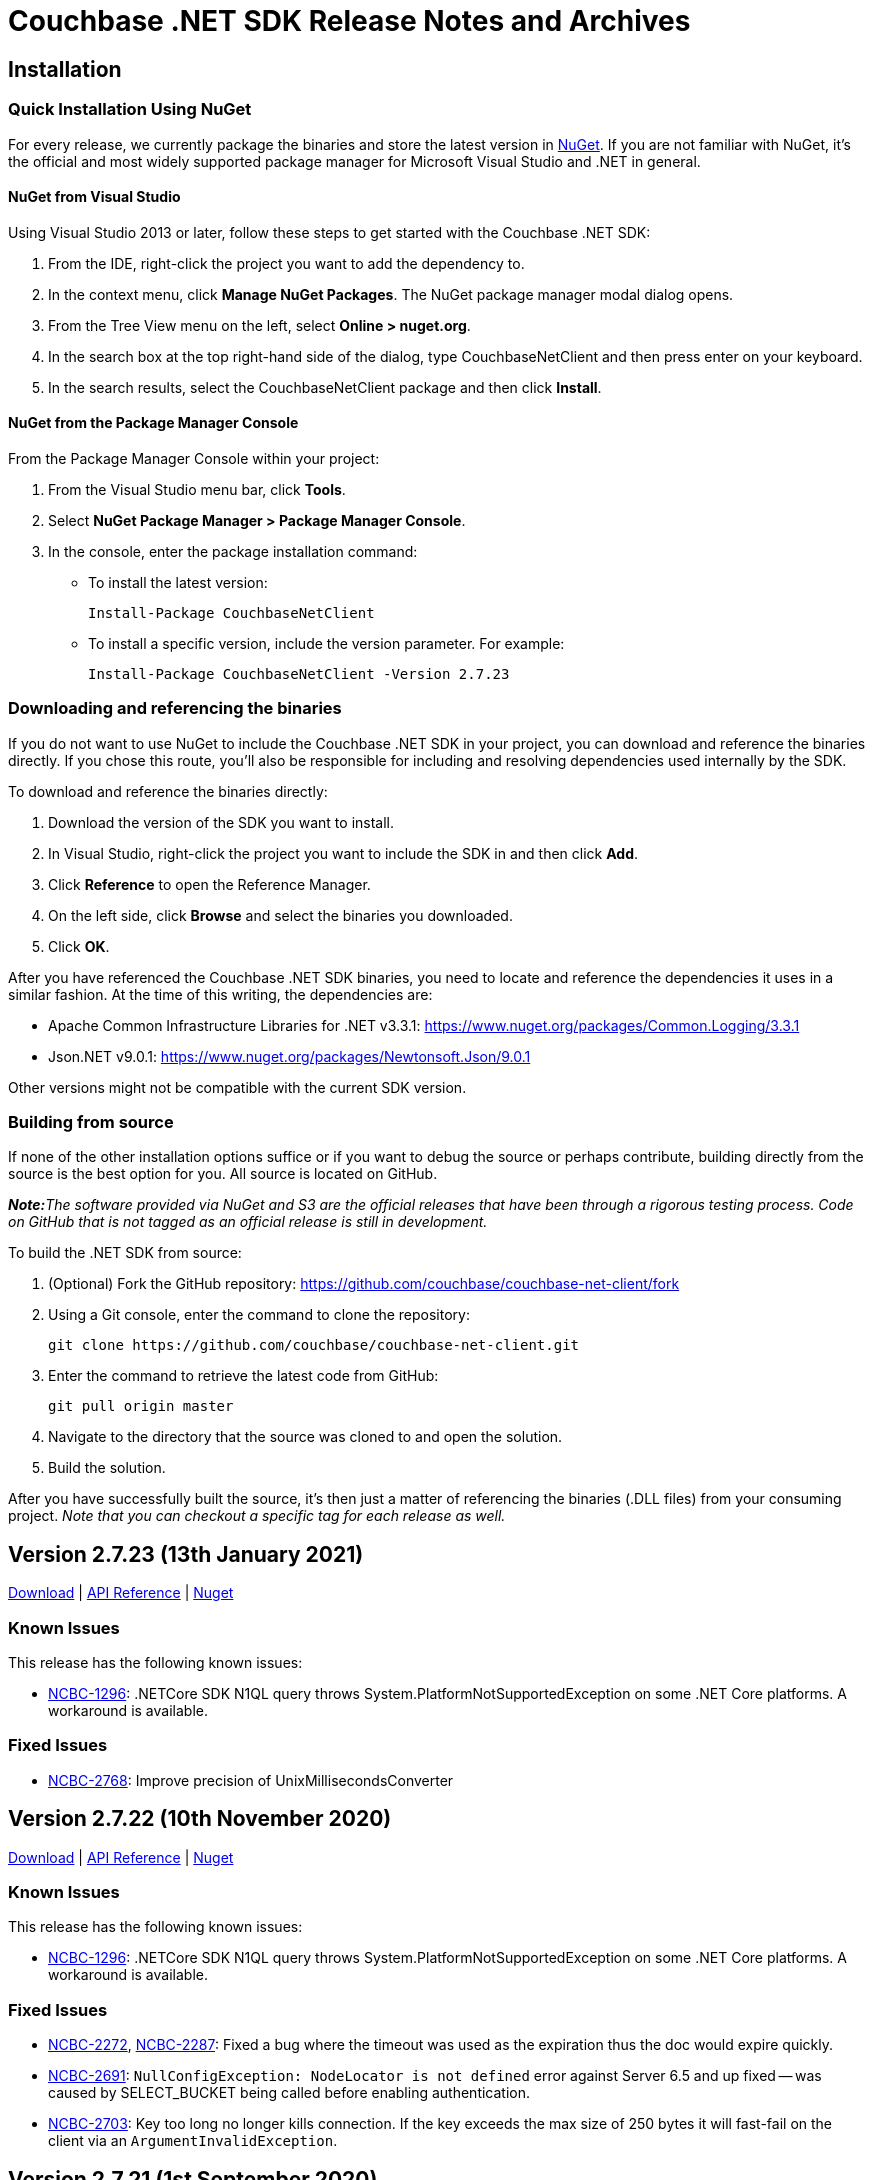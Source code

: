 = Couchbase .NET SDK Release Notes and Archives
:page-partial:
:page-aliases: relnotes-dotnet-sdk,release-notes,download-links,project-docs:migrating-sdk-code-to-3.n,project-docs:sdk-release-notes,4.1@server:sdks:dotnet-2.2/release-notes

// tag::latest[]
== Installation

=== Quick Installation Using NuGet

For every release, we currently package the binaries and store the latest version in https://www.nuget.org/packages/CouchbaseNetClient/[NuGet].
If you are not familiar with NuGet, it's the official and most widely supported package manager for Microsoft Visual Studio and .NET in general.

==== NuGet from Visual Studio

Using Visual Studio 2013 or later, follow these steps to get started with the Couchbase .NET SDK:

. From the IDE, right-click the project you want to add the dependency to.
. In the context menu, click *Manage NuGet Packages*. The NuGet package manager modal dialog opens.
. From the Tree View menu on the left, select *Online > nuget.org*.
. In the search box at the top right-hand side of the dialog, type CouchbaseNetClient and then press enter on your keyboard.
. In the search results, select the CouchbaseNetClient package and then click *Install*.

==== NuGet from the Package Manager Console

From the Package Manager Console within your project:

. From the Visual Studio menu bar, click *Tools*.
. Select *NuGet Package Manager > Package Manager Console*.
. In the console, enter the package installation command:
 ** To install the latest version:

 Install-Package CouchbaseNetClient

 ** To install a specific version, include the version parameter.
For example:

 Install-Package CouchbaseNetClient -Version 2.7.23

=== Downloading and referencing the binaries

If you do not want to use NuGet to include the Couchbase .NET SDK in your project, you can download and reference the binaries directly. If you chose this route, you'll also be responsible for including and resolving dependencies used internally by the SDK.

To download and reference the binaries directly:

. Download the version of the SDK you want to install.
. In Visual Studio, right-click the project you want to include the SDK in and then click *Add*.
. Click *Reference* to open the Reference Manager.
. On the left side, click *Browse* and select the binaries you downloaded.
. Click *OK*.

After you have referenced the Couchbase .NET SDK binaries, you need to locate and reference the dependencies it uses in a similar fashion. At the time of this writing, the dependencies are:

* Apache Common Infrastructure Libraries for .NET
v3.3.1: https://www.nuget.org/packages/Common.Logging/3.3.1
* Json.NET
v9.0.1: https://www.nuget.org/packages/Newtonsoft.Json/8.0.3[https://www.nuget.org/packages/Newtonsoft.Json/9.0.1]

Other versions might not be compatible with the current SDK version.

=== Building from source

If none of the other installation options suffice or if you want to debug the source or perhaps contribute, building directly from the source is the best option for you. All source is located on GitHub.

_**Note:**The software provided via NuGet and S3 are the official releases that have been through a rigorous testing process.
Code on GitHub that is not tagged as an official release is still in development._

To build the .NET SDK from source:

. (Optional) Fork the GitHub repository:
https://github.com/couchbase/couchbase-net-client/fork
. Using a Git console, enter the command to clone the repository:

 git clone https://github.com/couchbase/couchbase-net-client.git

. Enter the command to retrieve the latest code from GitHub:

 git pull origin master

. Navigate to the directory that the source was cloned to and open the solution.
. Build the solution.

After you have successfully built the source, it's then just a matter of referencing the binaries (.DLL files) from your consuming project.
_Note that you can checkout a specific tag for each release as well._

== Version 2.7.23 (13th January 2021)

https://packages.couchbase.com/clients/net/2.7/Couchbase-Net-Client-2.7.23.zip[Download] |
http://docs.couchbase.com/sdk-api/couchbase-net-client-2.7.23[API Reference] |
https://www.nuget.org/packages/CouchbaseNetClient/2.7.23[Nuget]

=== Known Issues
This release has the following known issues:

* https://issues.couchbase.com/browse/NCBC-1296[NCBC-1296]:
.NETCore SDK N1QL query throws System.PlatformNotSupportedException on some .NET Core platforms.
 A workaround is available.

=== Fixed Issues

* https://issues.couchbase.com/browse/NCBC-2768[NCBC-2768]:
Improve precision of UnixMillisecondsConverter

== Version 2.7.22 (10th November 2020)

https://packages.couchbase.com/clients/net/2.7/Couchbase-Net-Client-2.7.22.zip[Download] |
http://docs.couchbase.com/sdk-api/couchbase-net-client-2.7.22[API Reference] |
https://www.nuget.org/packages/CouchbaseNetClient/2.7.22[Nuget]

=== Known Issues
This release has the following known issues:

* https://issues.couchbase.com/browse/NCBC-1296[NCBC-1296]:
.NETCore SDK N1QL query throws System.PlatformNotSupportedException on some .NET Core platforms.
 A workaround is available.

=== Fixed Issues

* https://issues.couchbase.com/browse/NCBC-2272[NCBC-2272], 
https://issues.couchbase.com/browse/NCBC-2287[NCBC-2287]:
Fixed a bug where the timeout was used as the expiration thus the doc would expire quickly.
* https://issues.couchbase.com/browse/NCBC-2691[NCBC-2691]:
`NullConfigException: NodeLocator is not defined` error against Server 6.5 and up fixed -- was caused by SELECT_BUCKET being called before enabling authentication.
* https://issues.couchbase.com/browse/NCBC-2703[NCBC-2703]:
Key too long no longer kills connection.
If the key exceeds the max size of 250 bytes it will fast-fail on the client via an `ArgumentInvalidException`.

== Version 2.7.21 (1st September 2020)

https://packages.couchbase.com/clients/net/2.7/Couchbase-Net-Client-2.7.21.zip[Download] | 
http://docs.couchbase.com/sdk-api/couchbase-net-client-2.7.21[API Reference] |
https://www.nuget.org/packages/CouchbaseNetClient/2.7.21[Nuget]

=== Known Issues
This release has the following known issues:

* https://issues.couchbase.com/browse/NCBC-1296[NCBC-1296]:
.NETCore SDK N1QL query throws System.PlatformNotSupportedException on some .NET Core platforms.
 A workaround is available.
* https://issues.couchbase.com/browse/NCBC-1502[NCBC-1502]:
Certain Prepared statements could produce _Fatal error: unexpected end of JSON input_.

=== Fixed Issues

* https://issues.couchbase.com/browse/NCBC-2616[NCBC-2616]: 
Fixed a bug where the stream writer is causing the recyclable memory stream to be disposed prior to the `ToArray` call being made.
* https://issues.couchbase.com/browse/NCBC-2629[NCBC-2629]: 
Added Raw parameter to SearchParams.

== Version 2.7.20 (6th August 2020)

https://packages.couchbase.com/clients/net/2.7/Couchbase-Net-Client-2.7.20.zip[Download] | 
// http://docs.couchbase.com/sdk-api/couchbase-net-client-2.7.20[API Reference] |
https://www.nuget.org/packages/CouchbaseNetClient/2.7.20[Nuget]

=== Known Issues
This release has the following known issues:

* https://issues.couchbase.com/browse/NCBC-1296[NCBC-1296]:
.NETCore SDK N1QL query throws System.PlatformNotSupportedException on some .NET Core platforms.
 A workaround is available.
* https://issues.couchbase.com/browse/NCBC-1502[NCBC-1502]:
Certain Prepared statements could produce _Fatal error: unexpected end of JSON input_.

=== Fixed Issues

* https://issues.couchbase.com/browse/NCBC-2624[NCBC-2624]: Not connected to any bucket/NO_BUCKET

== Version 2.7.19 (6th August 2020) - delisted in NuGet - use 2.7.20 instead
https://packages.couchbase.com/clients/net/2.7/Couchbase-Net-Client-2.7.19.zip[Download] | 
// http://docs.couchbase.com/sdk-api/couchbase-net-client-2.7.19[API Reference] |
https://www.nuget.org/packages/CouchbaseNetClient/2.7.19[Nuget]

=== Known Issues
This release has the following known issues:

* https://issues.couchbase.com/browse/NCBC-1296[NCBC-1296]:
.NETCore SDK N1QL query throws System.PlatformNotSupportedException on some .NET Core platforms.
 A workaround is available.
* https://issues.couchbase.com/browse/NCBC-1502[NCBC-1502]:
Certain Prepared statements could produce _Fatal error: unexpected end of JSON input_.

=== Fixed Issues

* https://issues.couchbase.com/browse/NCBC-2554[NCBC-2554]: Remove authzid in 2.7.x branch
* https://issues.couchbase.com/browse/NCBC-2607[NCBC-2607]: VBucketServerMap.EnsureIPEndPointsAreLoaded Not Thread Safe
* https://issues.couchbase.com/browse/NCBC-2613[NCBC-2613]: Ensure exception thrown by config thread is handled
* https://issues.couchbase.com/browse/NCBC-2615[NCBC-2615]: Potential unexpected response code on timeout

== Version 2.7.18 (9th June 2020)

https://packages.couchbase.com/clients/net/2.7/Couchbase-Net-Client-2.7.18.zip[Download] | 
// http://docs.couchbase.com/sdk-api/couchbase-net-client-2.7.18[API Reference] |
https://www.nuget.org/packages/CouchbaseNetClient/2.7.18[Nuget]

=== Known Issues
This release has the following known issues:

* https://issues.couchbase.com/browse/NCBC-1296[NCBC-1296]:
.NETCore SDK N1QL query throws System.PlatformNotSupportedException on some .NET Core platforms.
 A workaround is available.
* https://issues.couchbase.com/browse/NCBC-1502[NCBC-1502]:
Certain Prepared statements could produce _Fatal error: unexpected end of JSON input_.

=== Fixed Issues

* https://issues.couchbase.com/browse/NCBC-2527[NCBC-2527]:
.NETCore SDK N1QL query throws System.PlatformNotSupportedException on some .NET Core platforms.
 A workaround is available.
* https://issues.couchbase.com/browse/NCBC-2423[NCBC-2423]:
Certain Prepared statements could produce _Fatal error: unexpected end of JSON input_.

== Version 2.7.17 (5th May 2020)

https://packages.couchbase.com/clients/net/2.7/Couchbase-Net-Client-2.7.17.zip[Download] | 
// http://docs.couchbase.com/sdk-api/couchbase-net-client-2.7.17[API Reference] |
https://www.nuget.org/packages/CouchbaseNetClient/2.7.17[Nuget]

=== Known Issues
This release has the following known issues:

* https://issues.couchbase.com/browse/NCBC-1296[NCBC-1296]:
.NETCore SDK N1QL query throws System.PlatformNotSupportedException on some .NET Core platforms.
 A workaround is available.
* https://issues.couchbase.com/browse/NCBC-1502[NCBC-1502]:
Certain Prepared statements could produce _Fatal error: unexpected end of JSON input_.

=== Fixed Issues

* https://issues.couchbase.com/browse/NCBC-1945[NCBC-1945]: 
The SDK client was failing to apply new a rev map when using HTTP bootstrap.
This has been fixed and the http config handler will now process new configs from the server.
* https://issues.couchbase.com/browse/NCBC-2465[NCBC-2465]: 
Ping now records failures for non-KV services.
* https://issues.couchbase.com/browse/NCBC-2361[NCBC-2361]: 
The SDK client no longer exports fuzziness or prefix_length when values less than 1.
This enables search for an exact value in FTS with Server 6.5, which does not accept a fuzziness value of 0.

== Version 2.7.16 (11th Feb 2020)

https://packages.couchbase.com/clients/net/2.7/Couchbase-Net-Client-2.7.16.zip[Download] | http://docs.couchbase.com/sdk-api/couchbase-net-client-2.7.16[API Reference] | https://www.nuget.org/packages/CouchbaseNetClient/2.7.16[Nuget]

=== Known Issues
This release has the following known issues:

* https://issues.couchbase.com/browse/NCBC-1296[NCBC-1296]:
.NETCore SDK N1QL query throws System.PlatformNotSupportedException on some .NET Core platforms.
 A workaround is available.
* https://issues.couchbase.com/browse/NCBC-1502[NCBC-1502]:
Certain Prepared statements could produce _Fatal error: unexpected end of JSON input_.

=== Fixed Issues

* https://issues.couchbase.com/browse/NCBC-2200[NCBC-2200]: 
Thrown `SendTimeoutExpiredException` was not closing the connection.
This connection closure should now be handled gracefully.
* https://issues.couchbase.com/browse/NCBC-2235[NCBC-2235]: 
`MultiLookup` was failing if more than one lookup spec was added.
`GetResultWithValue` now calls `GetMultiValues` instead of `GetValue`, so `MultipleLookupIn` operations specs can be chained.
* https://issues.couchbase.com/browse/NCBC-2342[NCBC-2342]: 
`Couchbase.IO.SharedConnectionPools.Acquire` was sometimes throwing an  `IndexIndexOutOfRangeException`.
Parallel connection pool initialization has been reverted to ensure this no longer occurs.


== Version 2.7.15 (5th Dec 2019)

https://packages.couchbase.com/clients/net/2.7/Couchbase-Net-Client-2.7.15.zip[Download] | http://docs.couchbase.com/sdk-api/couchbase-net-client-2.7.15[API Reference] | https://www.nuget.org/packages/CouchbaseNetClient/2.7.15[Nuget]

=== Known Issues
This release has the following known issues:

* https://issues.couchbase.com/browse/NCBC-1296[NCBC-1296]:
.NETCore SDK N1QL query throws System.PlatformNotSupportedException on some .NET Core platforms.
 A workaround is available.
* https://issues.couchbase.com/browse/NCBC-1502[NCBC-1502]:
Certain Prepared statements could produce _Fatal error: unexpected end of JSON input_.

=== Fixed Issues

* https://issues.couchbase.com/browse/NCBC-2179[NCBC-2179]: 
In certain circumstances, `LookupIn` did not correctly parse the config returned by NMVB (Not My VBucket).
This should no longer occur.
* https://issues.couchbase.com/browse/NCBC-2192[NCBC-2192]: 
Sub-document remove no longer encodes null value as a literal string -- so no longer triggers server invalid arguments.

=== New Features and Behavioral Changes

* https://issues.couchbase.com/browse/NCBC-2198[NCBC-2198]: 
Created additional Sub-Document test to verify https://issues.couchbase.com/browse/NCBC-2038[NCBC-2038].

NOTE: 2.7.14 has a packaging issue, and is unlisted on NuGet.

== Version 2.7.13 (5th Nov 2019)

https://packages.couchbase.com/clients/net/2.7/Couchbase-Net-Client-2.7.13.zip[Download] | http://docs.couchbase.com/sdk-api/couchbase-net-client-2.7.13[API Reference] | https://www.nuget.org/packages/CouchbaseNetClient/2.7.13[Nuget]

=== Known Issues
This release has the following known issues:

* https://issues.couchbase.com/browse/NCBC-1296[NCBC-1296]:
.NETCore SDK N1QL query throws System.PlatformNotSupportedException on some .NET Core platforms.
 A workaround is available.
* https://issues.couchbase.com/browse/NCBC-1502[NCBC-1502]:
Certain Prepared statements could produce _Fatal error: unexpected end of JSON input_.

=== Fixed Issues

* https://issues.couchbase.com/browse/NCBC-2146[NCBC-2146]: 
When the `SslConnection.Send` was called, it released itself from the ConnectionPool.
This is no longer the case, and the connection should now rely on the connection pool to deal with both acquiring and releasing connection.
* https://issues.couchbase.com/browse/NCBC-2152[NCBC-2152]: 
`SslConnection` now cleans up correctly, no longer suppressing finalizer method when not in DEBUG mode.
* https://issues.couchbase.com/browse/NCBC-2159[NCBC-2159]: 
A task awaiter is now configured by SslConnection to ensure no blocking when it calls SendAsync.

=== New Features and Behavioral Changes

* https://issues.couchbase.com/browse/NCBC-2148[NCBC-2148]: 
When a connection pool calls `Initialize`, it now bootstraps the connections in parallel to improve startup time.
* https://issues.couchbase.com/browse/NCBC-2163[NCBC-2163]: 
The SDK no longer hops to an async path when executing synchronous operations using SSL.

== Version 2.7.12 (13th Sept 2019)

https://packages.couchbase.com/clients/net/2.5/Couchbase-Net-Client-2.7.12.zip[Download] | http://docs.couchbase.com/sdk-api/couchbase-net-client-2.7.12[API Reference] | https://www.nuget.org/packages/CouchbaseNetClient/2.7.12[Nuget]

=== Known Issues
This release has the following known issues:

* https://issues.couchbase.com/browse/NCBC-1296[NCBC-1296]:
.NETCore SDK N1QL query throws System.PlatformNotSupportedException on some .NET Core platforms.
 A workaround is available.
* https://issues.couchbase.com/browse/NCBC-1502[NCBC-1502]:
Certain Prepared statements could produce _Fatal error: unexpected end of JSON input_.

=== Fixed Issues
* https://issues.couchbase.com/browse/NCBC-2047[NCBC-2047]: 
Removed unnecessary lock causing bottleneck in EnsureIPEndPointsAreLoaded.

=== New Features and Behavioral Changes
* https://issues.couchbase.com/browse/NCBC-2022[NCBC-2022]: 
Improved logging when an ODE is raised.
* https://issues.couchbase.com/browse/NCBC-2057[NCBC-2057]: 
Additional debug logging added for x509 cert authentication.
* https://issues.couchbase.com/browse/NCBC-2058[NCBC-2058]: 
Fast fail for cert authentication added when certificate lookup returns empty list.
* https://issues.couchbase.com/browse/NCBC-2097[NCBC-2097]: 
Ignore Kubernetes cluster map parse test when URIs are unresolvable locally.

== Version 2.7.11 (6th August 2019)

https://packages.couchbase.com/clients/net/2.5/Couchbase-Net-Client-2.7.11.zip[Download] | http://docs.couchbase.com/sdk-api/couchbase-net-client-2.7.11[API Reference] | https://www.nuget.org/packages/CouchbaseNetClient/2.7.11[Nuget]

=== Known Issues
This release has the following known issues:

* https://issues.couchbase.com/browse/NCBC-1296[NCBC-1296]:
.NETCore SDK N1QL query throws System.PlatformNotSupportedException on some .NET Core platforms.
 A workaround is available.
* https://issues.couchbase.com/browse/NCBC-1502[NCBC-1502]:
Certain Prepared statements could produce _Fatal error: unexpected end of JSON input_.

=== Fixed Issues
* https://issues.couchbase.com/browse/NCBC-2036[NCBC-2036]: 
RTO tick precision is not consistent between platforms.
Span duration is now expressed in microseconds, for consistency across all platforms.
* https://issues.couchbase.com/browse/NCBC-2037[NCBC-2037]: 
Setting CertAuthenticator in config now sets EnableCertificateAuthentication.
* https://issues.couchbase.com/browse/NCBC-2038[NCBC-2038]: 
SubDoc MutateIn multimutate can now successfully set property values to null,

== Version 2.7.10 (15th July 2019)

https://packages.couchbase.com/clients/net/2.5/Couchbase-Net-Client-2.7.10.zip[Download] | http://docs.couchbase.com/sdk-api/couchbase-net-client-2.7.10[API Reference] | https://www.nuget.org/packages/CouchbaseNetClient/2.7.10[Nuget]

=== Known Issues
This release has the following known issues:

* https://issues.couchbase.com/browse/NCBC-1296[NCBC-1296]:
.NETCore SDK N1QL query throws System.PlatformNotSupportedException on some .NET Core platforms.
 A workaround is available.
* https://issues.couchbase.com/browse/NCBC-1502[NCBC-1502]:
Certain Prepared statements could produce _Fatal error: unexpected end of JSON input_.

=== Fixed Issues
https://issues.couchbase.com/browse/NCBC-2028[NCBC-2028]: Only set timeout for HTTP streaming connections if platform supports it.

== Version 2.7.9 (11th July 2019)

*_Note:_* This release has been de-listed from
http://www.nuget.org[www.nuget.org] because of the known issues below.
Please use 2.7.10 instead.

https://packages.couchbase.com/clients/net/2.5/Couchbase-Net-Client-2.7.9.zip[Download] | http://docs.couchbase.com/sdk-api/couchbase-net-client-2.7.9[API Reference] | https://www.nuget.org/packages/CouchbaseNetClient/2.7.9[Nuget]

=== Known Issues
This release has the following known issues:

* https://issues.couchbase.com/browse/NCBC-1296[NCBC-1296]:
.NETCore SDK N1QL query throws System.PlatformNotSupportedException on some .NET Core platforms.
 A workaround is available.
* https://issues.couchbase.com/browse/NCBC-1502[NCBC-1502]:
Certain Prepared statements could produce _Fatal error: unexpected end of JSON input_.
* https://issues.couchbase.com/browse/NCBC-2028[NCBC-2028]: Stream.Timeout cannot be set on all platforms.

=== Fixed Issues
* https://issues.couchbase.com/browse/NCBC-1927[NCBC-1927]:
SDK now works with publicly addressable Kubernetes clusters.
* https://issues.couchbase.com/browse/NCBC-1975[NCBC-1975]:
UpsertAsync overload now has expiration and CAS params in correct order.
* https://issues.couchbase.com/browse/NCBC-1984[NCBC-1984]:
Timestamp underflow no longer causes expiration to be set to infinite.
* https://issues.couchbase.com/browse/NCBC-1998[NCBC-1998]:
Invalid Encoding parameter no longer causes HTTP 400 bad request in Query.
* https://issues.couchbase.com/browse/NCBC-2002[NCBC-2002]:
Data service is no longer hidden by null node during bootstrap.
* https://issues.couchbase.com/browse/NCBC-2017[NCBC-2017]:
Subsequent calls to same MutateInBuilders no longer cause fields to be set to null.
* https://issues.couchbase.com/browse/NCBC-2021[NCBC-2021]:
MutateIn With Counter and Upsert now works as expected.
* https://issues.couchbase.com/browse/NCBC-2025[NCBC-2025]:
Query timeouts are now supported on all platforms.

=== New Features and Behavioral Changes
* https://issues.couchbase.com/browse/NCBC-1983[NCBC-1983] - Add ServiceState to EndpointDiagnostics

== Version 2.7.8 (4th June 2019)

https://packages.couchbase.com/clients/net/2.5/Couchbase-Net-Client-2.7.8.zip[Download] | http://docs.couchbase.com/sdk-api/couchbase-net-client-2.7.8[API Reference] | https://www.nuget.org/packages/CouchbaseNetClient/2.7.8[Nuget]

=== Known Issues
This release has the following known issues:

* https://issues.couchbase.com/browse/NCBC-1296[NCBC-1296]:
.NETCore SDK N1QL query throws System.PlatformNotSupportedException on some .NET Core platforms.
 A workaround is available.
* https://issues.couchbase.com/browse/NCBC-1502[NCBC-1502]:
Certain Prepared statements could produce _Fatal error: unexpected end of JSON input_.

=== Fixed Issues
* https://issues.couchbase.com/browse/NCBC-1927[NCBC-1927]:
SDK now works correctly with publicly-addressable Kubernetes clusters.
* https://issues.couchbase.com/browse/NCBC-1957[NCBC-1957]:
Connections now released at the end of a PooledIOService constructor.

=== New Features and Behavioral Changes
* https://issues.couchbase.com/browse/NCBC-1816[NCBC-1816]:
Added Import/Export for deferred analytics queries,
so deferred queries can be generated in one location and then queried in another.
* https://issues.couchbase.com/browse/NCBC-1917[NCBC-1917]:
Added support for ingesting Analytics queries into KV.
This allows the results themselves to be queried in turn.


== Version 2.7.7 (7th May 2019)

http://packages.couchbase.com/clients/net/2.5/Couchbase-Net-Client-2.7.7.zip[Download] | http://docs.couchbase.com/sdk-api/couchbase-net-client-2.7.7[API Reference]

=== Known Issues

This release has the following known issues:

* https://issues.couchbase.com/browse/NCBC-1296[NCBC-1296]:
.NETCore SDK N1QL query throws System.PlatformNotSupportedException on some .NET Core platforms.
 A workaround is available.
* https://issues.couchbase.com/browse/NCBC-1502[NCBC-1502]:
Certain Prepared statements could produce _Fatal error: unexpected end of JSON input_.

=== Fixed Issues

* https://issues.couchbase.com/browse/NCBC-1919[NCBC-1919]:
There was a type mismatch between _Conjunctive Query_ and _.Boost_ in Full Text Search.
This has been fixed, with query constructors and builder APIs for compound queries now accepting `IFtsQuery`,
allowing boosted queries to be used directly.
* https://issues.couchbase.com/browse/NCBC-1926[NCBC-1926]:
After `SelectBucket` fails with an `AuthenticationException`, the socket is now explicitly closed.

== Version 2.7.6 (5th April 2019)

http://packages.couchbase.com/clients/net/2.5/Couchbase-Net-Client-2.7.6.zip[Download] | http://docs.couchbase.com/sdk-api/couchbase-net-client-2.7.6[API Reference]

=== Known Issues

This release has the following known issues:

* https://issues.couchbase.com/browse/NCBC-1296[NCBC-1296]:
.NETCore SDK N1QL query throws System.PlatformNotSupportedException on some .NET Core platforms.
 A workaround is available.
* https://issues.couchbase.com/browse/NCBC-1502[NCBC-1502]:
Certain Prepared statements could produce _Fatal error: unexpected end of JSON input_.

=== Fixed Issues

* https://issues.couchbase.com/browse/NCBC-1877[NCBC-1877]:
If more than one Bucket is configured, ConfigManager only fetches the first config.
This has been fixed, and it should now fetch each Bucket's config.
* https://issues.couchbase.com/browse/NCBC-1879[NCBC-1879]:
The SDK will now only use KV nodes when updating bootstrap URIs.
* https://issues.couchbase.com/browse/NCBC-1891[NCBC-1891]:
Subdoc MultiMutation didn't include a document expiry and/or relevant subdoc doc flags.
Subdoc MultiMutation will now set expiry and/or doc flags.
* https://issues.couchbase.com/browse/NCBC-1892[NCBC-1892]:
Added support for upserting document body with subdoc operation.
* https://issues.couchbase.com/browse/NCBC-1899[NCBC-1899]:
Span created to auto-dispose was generating WARN when manually closed, for some tracer implementations.
This no longer happens.
* https://issues.couchbase.com/browse/NCBC-1904[NCBC-1904]:
Error converting value "failed" to type 'Couchbase.N1QL.QueryStatus'.
This has been fixed, and the actual N1QL error will now be returned.
* https://issues.couchbase.com/browse/NCBC-1905[NCBC-1905]:
AnalyticsResult was throwing a NullReferenceException when Errors was NULL.
NRE is no longer thrown, and the actual error returned by the server should be available to determine what failed.
* https://issues.couchbase.com/browse/NCBC-1906[NCBC-1906]:
Error: There was a problem retrieving a valid URI to submit the N1QL query to.
This was caused by no Analytics URIs left in the URI cache following a failover/rebalance on a cluster with analytics services.
URIs should now always be available, whether or not they succeed initially - this is the same behavior as Views, N1QL, and FTS.

== Version 2.7.5 (12th March 2019)

http://packages.couchbase.com/clients/net/2.5/Couchbase-Net-Client-2.7.5.zip[Download] | http://docs.couchbase.com/sdk-api/couchbase-net-client-2.7.5[API Reference]

=== Known Issues

This release has the following known issues:

* https://issues.couchbase.com/browse/NCBC-1296[NCBC-1296]:
.NETCore SDK N1QL query throws System.PlatformNotSupportedException on some .NET Core platforms.
 A workaround is available.
* https://issues.couchbase.com/browse/NCBC-1502[NCBC-1502]:
Certain Prepared statements could produce _Fatal error: unexpected end of JSON input_.

=== Fixed Issues

* https://issues.couchbase.com/browse/NCBC-1838[NCBC-1838]:
Default timeout was set as seconds as opposed to milliseconds.
It has now been set to 2500ms.
* https://issues.couchbase.com/browse/NCBC-1843[NCBC-1843]:
In LookupIn last command is not always parsed correctly, leading to an incorrect response status.
This has been fixed, and the correct response status should now be returned.
* https://issues.couchbase.com/browse/NCBC-1845[NCBC-1845]:
Status code OperationTimeout (Code 512) was returned under some circumstances with DocumentDoesNotExistException.
This is now fixed, and a Timeout status no longer returns when the server returns KeyNotFound.

== Version 2.7.4 (5th February 2019)

http://packages.couchbase.com/clients/net/2.5/Couchbase-Net-Client-2.7.4.zip[Download] | http://docs.couchbase.com/sdk-api/couchbase-net-client-2.7.4[API Reference]

=== Known Issues

This release has the following known issues:

* https://issues.couchbase.com/browse/NCBC-1296[NCBC-1296]:
.NETCore SDK N1QL query throws System.PlatformNotSupportedException on some .NET Core platforms.
 A workaround is available.
* https://issues.couchbase.com/browse/NCBC-1502[NCBC-1502]:
Certain Prepared statements could produce _Fatal error: unexpected end of JSON input_.

=== New Features and Behavioral Changes

* https://issues.couchbase.com/browse/NCBC-1696[NCBC-1696]:
Alternate name/alternate port config support added for NATed environments,

=== Fixed Issues

* https://issues.couchbase.com/browse/NCBC-1831[NCBC-1831]:
VersionSuffix updated to 2.7.4.

* https://issues.couchbase.com/browse/NCBC-1712[NCBC-1712]:
.editorconfig added to help enforce solution formatting standards.

* https://issues.couchbase.com/browse/NCBC-1778[NCBC-1778]:
SendWithDurabilityAsync testability using mocks has been improved.

* https://issues.couchbase.com/browse/NCBC-1825[NCBC-1825]:
build-utils folder removed.

* https://issues.couchbase.com/browse/NCBC-1829[NCBC-1829]:
When updating to the new csproj format, the Release configuration didn't automatically set the optimize property.
Assembly is now optimized when building in Release configuration, to improve performance and not embed debug symbols.

* https://issues.couchbase.com/browse/NCBC-1830[NCBC-1830]:
Added new license SPDX license identifier for Apache 2.0, replacing deprecated license URL.


== Version 2.7.3 (11th January 2019)

http://packages.couchbase.com/clients/net/2.5/Couchbase-Net-Client-2.7.3.zip[Download] | http://docs.couchbase.com/sdk-api/couchbase-net-client-2.7.3[API Reference]

=== Known Issues

This release has the following known issues:

* https://issues.couchbase.com/browse/NCBC-1296[NCBC-1296]:
.NETCore SDK N1QL query throws System.PlatformNotSupportedException on some .NET Core platforms.
 A workaround is available.
* https://issues.couchbase.com/browse/NCBC-1502[NCBC-1502]:
Certain Prepared statements could produce _Fatal error: unexpected end of JSON input_.

=== New Features and Behavioral Changes

* https://issues.couchbase.com/browse/NCBC-1813[NCBC-1813]:
SDKs should run tests against mock by default
* https://issues.couchbase.com/browse/NCBC-1824[NCBC-1824]:
csproj updated to use both VersionPrefix and VersionSuffix.
This improves the CI build.
* https://issues.couchbase.com/browse/NCBC-1826[NCBC-1826]:
InternalsVisableTo now only allowed under Debug build.
* https://issues.couchbase.com/browse/NCBC-1827[NCBC-1827]:
Disabled Appveyor GitHub hook

=== Fixed Issues

* https://issues.couchbase.com/browse/NCBC-1828[NCBC-1828]:
Sub-Document WithExpiry will now set with a single operation.

== Version 2.7.2 (4th December 2018)

http://packages.couchbase.com/clients/net/2.5/Couchbase-Net-Client-2.7.2.zip[Download] | http://docs.couchbase.com/sdk-api/couchbase-net-client-2.7.2[API Reference]

=== Known Issues

This release has the following known issues:

* https://issues.couchbase.com/browse/NCBC-1296[NCBC-1296]:
.NETCore SDK N1QL query throws System.PlatformNotSupportedException on some .NET Core platforms.
 A workaround is available.
* https://issues.couchbase.com/browse/NCBC-1502[NCBC-1502]:
Certain prepared statements may produce _Fatal error: unexpected end of JSON input_.

=== New Features and Behavioral Changes
* https://issues.couchbase.com/browse/NCBC-1668[NCBC-1668]:
Manage Couchbase.Tests and Couchbase.Tests.Management on non-Windows
* https://issues.couchbase.com/browse/NCBC-1719[NCBC-1719]:
Remove Operation Timing from QueryClient

=== Fixed Issues
* https://issues.couchbase.com/browse/NCBC-1804[NCBC-1804]:
Some unit tests fail because of white encoding on Linux / OSX
* https://issues.couchbase.com/browse/NCBC-1808[NCBC-1808]:
Don&#39;t overwrite NodeExt&#39;s KV port with Node&#39;s
* https://issues.couchbase.com/browse/NCBC-1806[NCBC-1806]:
Fix SDK build warnings

== Version 2.7.1 (6th November 2018)

http://packages.couchbase.com/clients/net/2.5/Couchbase-Net-Client-2.7.1.zip[Download] | http://docs.couchbase.com/sdk-api/couchbase-net-client-2.7.1[API Reference]

=== Known Issues

This release has the following known issues:

* https://issues.couchbase.com/browse/NCBC-1296[NCBC-1296]:
.NETCore SDK N1QL query throws System.PlatformNotSupportedException on some .NET Core platforms.
 A workaround is available.
* https://issues.couchbase.com/browse/NCBC-1502[NCBC-1502]:
Fatal error: unexpected end of JSON input

=== New Features and Behavioral Changes
* https://issues.couchbase.com/browse/NCBC-1793[NCBC-1793]:
Analytics KV Ingress for .NET
* https://issues.couchbase.com/browse/NCBC-1794[NCBC-1794]:
Analytics Deferred Queries for .NET
* https://issues.couchbase.com/browse/NCBC-1767[NCBC-1767]:
Add support for Analytics async execution mode
* https://issues.couchbase.com/browse/NCBC-1798[NCBC-1798]:
Add Conflict Resolution option when creating a bucket

=== Fixed Issues
* https://issues.couchbase.com/browse/NCBC-1729[NCBC-1729]:
Operation timeout when server(spock) restarts
* https://issues.couchbase.com/browse/NCBC-1783[NCBC-1783]:
ClusterController.ProcessConfig throws System.ArgumentNullException during testing
* https://issues.couchbase.com/browse/NCBC-1784[NCBC-1784]:
ThresholdLoggingTracer throws System.ArgumentNullException during processing
* https://issues.couchbase.com/browse/NCBC-1785[NCBC-1785]:
MultiplexingConnection throws ObjectDisposedException during Send
* https://issues.couchbase.com/browse/NCBC-1786[NCBC-1786]:
2.7.0 candidate .net async mode - Throughput gradually goes down through the test
* https://issues.couchbase.com/browse/NCBC-1787[NCBC-1787]:
2.7.0 candidate .net async mode - half the time connection not recovering after 1 node swap rebalance
* https://issues.couchbase.com/browse/NCBC-1788[NCBC-1788]:
2.7.0 candidate .net async mode - after drop connection and reconnected, sdk does not recover
* https://issues.couchbase.com/browse/NCBC-1791[NCBC-1791]:
Make sure kv service is only enabled if in nodes list
* https://issues.couchbase.com/browse/NCBC-1792[NCBC-1792]:
Fix logging bug where Log4Net cannot log JSON brackets
* https://issues.couchbase.com/browse/NCBC-1795[NCBC-1795]:
throughput does not recover when 2 nodes are in and rebalanced
* https://issues.couchbase.com/browse/NCBC-1796[NCBC-1796]:
Correct typo AddNamedParamter to AddNamedParameter
* https://issues.couchbase.com/browse/NCBC-1797[NCBC-1797]:
Please add missing AnalyticsRequest()
* https://issues.couchbase.com/browse/NCBC-1803[NCBC-1803]:
ConfigMonitor integration test intermittently fails

== Version 2.7.0 (2nd October 2018)

http://packages.couchbase.com/clients/net/2.5/Couchbase-Net-Client-2.7.0.zip[Download] | http://docs.couchbase.com/sdk-api/couchbase-net-client-2.7.0[API Reference]

=== Known Issues

This release has the following known issues:

* https://issues.couchbase.com/browse/NCBC-1296[NCBC-1296]:
.NETCore SDK N1QL query throws System.PlatformNotSupportedException on some .NET Core platforms.
A workaround is available.
* https://issues.couchbase.com/browse/NCBC-1502[NCBC-1502]:
Fatal error: unexpected end of JSON input

=== New Features and Behavioral Changes

* https://issues.couchbase.com/browse/NCBC-1652[NCBC-1652]:
Update build scripts to new standard &amp; support non-windows
* https://issues.couchbase.com/browse/NCBC-1758[NCBC-1758]:
Add .gitattributes to normalise end of line formatting
* https://issues.couchbase.com/browse/NCBC-1762[NCBC-1762]:
Handle HTTP 429 for FTS
* https://issues.couchbase.com/browse/NCBC-1766[NCBC-1766]:
Add support for FTS query retries when memory quota is reached
* https://issues.couchbase.com/browse/NCBC-1768[NCBC-1768]:
Add automatic retries for FTS queries
* https://issues.couchbase.com/browse/NCBC-1774[NCBC-1774]:
Add operation key as span tag
* https://issues.couchbase.com/browse/NCBC-1779[NCBC-1779]:
Add bucket name and config to logging for DEBUG and TRACE


=== Fixed Issues

* https://issues.couchbase.com/browse/NCBC-1661[NCBC-1661]:
SvcRestartAll-SUBDOC and  SvcRestart-SUBDOC fail on Ubuntu/Watson
* https://issues.couchbase.com/browse/NCBC-1694[NCBC-1694]:
List, map, etc operations do not create document if missing
* https://issues.couchbase.com/browse/NCBC-1746[NCBC-1746]:
QueryAsync times out after 75 seconds, even with extended timeout values
* https://issues.couchbase.com/browse/NCBC-1763[NCBC-1763]:
Closing cluster can cause exception in OrphanResponseLogger
* https://issues.couchbase.com/browse/NCBC-1765[NCBC-1765]:
Facet term values not being set
* https://issues.couchbase.com/browse/NCBC-1770[NCBC-1770]:
Config requests are using ChildOf relationships on finished spans
* https://issues.couchbase.com/browse/NCBC-1772[NCBC-1772]:
Random is not thread-safe and should be wrapped in lock
* https://issues.couchbase.com/browse/NCBC-1773[NCBC-1773]:
Default span tags are missing if using another Tracer (eg Jeager)
* https://issues.couchbase.com/browse/NCBC-1777[NCBC-1777]:
Don&#39;t dispatch observe requests when both PersistTo and ReplicateTo are Zero for durability requests
* https://issues.couchbase.com/browse/NCBC-1781[NCBC-1781]:
Ensure connection is available only after checking status
* https://issues.couchbase.com/browse/NCBC-1782[NCBC-1782]:
Unit test fails because it gets aggregate exception instead of ServiceNotSupported

== Version 2.6.2 (10th September 2018)

http://packages.couchbase.com/clients/net/2.5/Couchbase-Net-Client-2.6.2.zip[Download] | http://docs.couchbase.com/sdk-api/couchbase-net-client-2.6.2[API Reference]

=== Known Issues

This release has the following known issues:

* https://issues.couchbase.com/browse/NCBC-1296[NCBC-1296] -
.NETCore SDK N1QL query throws System.PlatformNotSupportedException
on some .NET Core platforms.  A workaround is available.
* https://issues.couchbase.com/browse/NCBC-1502[NCBC-1502] -
Fatal error: unexpected end of JSON input

=== New Features and Behavioural Changes

This release contains the following enhancements:

* https://issues.couchbase.com/browse/NCBC-1644[NCBC-1644] -
Upgrade to OpenTracing 0.12
* https://issues.couchbase.com/browse/NCBC-1760[NCBC-1760] -
Refactor and add additional unit tests for Decrement(Async)
* https://issues.couchbase.com/browse/NCBC-1751[NCBC-1751] - add
parameterized query support for analytics
* https://issues.couchbase.com/browse/NCBC-1752[NCBC-1752] -
Update Analytics support for beta

=== Fixed Issues

This release fixes the following issues:

* https://issues.couchbase.com/browse/NCBC-1730[NCBC-1730] -
Client Failure at the beginning of restart server
* https://issues.couchbase.com/browse/NCBC-1745[NCBC-1745] -
SpanSummary.PopulateSpan can cause collection changed exception
* https://issues.couchbase.com/browse/NCBC-1757[NCBC-1757] -
error encountered after change phase .netcore-windows-watson-vs2017
* https://issues.couchbase.com/browse/NCBC-1759[NCBC-1759] - Fix
Increment & IncrementAsync expiration bug in CouchbaseBucket
* https://issues.couchbase.com/browse/NCBC-1761[NCBC-1761] - kv
async operation does not recover after 1 node swap rebalance
* https://issues.couchbase.com/browse/NCBC-1764[NCBC-1764] -
Revision is not updated when reusing existing server

== Version 2.6.1 (9th August 2018)

http://packages.couchbase.com/clients/net/2.5/Couchbase-Net-Client-2.6.1.zip[Download] | http://docs.couchbase.com/sdk-api/couchbase-net-client-2.6.1[API Reference]

=== Known Issues

This release has the following known issues:

* https://issues.couchbase.com/browse/NCBC-1296[NCBC-1296] -
.NETCore SDK N1QL query throws System.PlatformNotSupportedException
on some .NET Core platforms.  A workaround is available.
* https://issues.couchbase.com/browse/NCBC-1502[NCBC-1502] -
Fatal error: unexpected end of JSON input

=== New Features and Behavioural Changes

This release contains the following enhancements:

* https://issues.couchbase.com/browse/NCBC-1675[NCBC-1675] - add
cert auth example in devguide-examples
* https://issues.couchbase.com/browse/NCBC-1728[NCBC-1728] -
Reuse node resources during swap/rebalance scenarios w/Couchbase
buckets
* https://issues.couchbase.com/browse/NCBC-1742[NCBC-1742] - Add
code comments to properties missing them in ClientConfiguration

=== Fixed Issues

This release fixes the following issues:

* https://issues.couchbase.com/browse/NCBC-1748[NCBC-1748] -
N1QL service URIs are lost when processing new bucket config
* https://issues.couchbase.com/browse/NCBC-1682[NCBC-1682] -
Can't use couchbase:// protocol with ClusterManager
* https://issues.couchbase.com/browse/NCBC-1683[NCBC-1683] -
Integration test fails intermittently:
ClusterManagerTests.Can_Get_SearchIndex_Statistics
* https://issues.couchbase.com/browse/NCBC-1695[NCBC-1695] -
Overload of GetAndLockAsync causes stack overflow exception
* https://issues.couchbase.com/browse/NCBC-1714[NCBC-1714] -
Review document expiry - seconds or milliseconds?
* https://issues.couchbase.com/browse/NCBC-1715[NCBC-1715] -
Integration test for FTS get statistics intermittently fails on
Jenkins
* https://issues.couchbase.com/browse/NCBC-1716[NCBC-1716] -
Analytics requests use N1QL query timeout
* https://issues.couchbase.com/browse/NCBC-1724[NCBC-1724] -
Lots of error messages not in log4net format data while rebalancing
* https://issues.couchbase.com/browse/NCBC-1725[NCBC-1725] -
Increment causing VBucketBelongsToAnotherServer exception to bubble
up instead of retrying
* https://issues.couchbase.com/browse/NCBC-1735[NCBC-1735] -
Search queries do not set the timeout property
* https://issues.couchbase.com/browse/NCBC-1736[NCBC-1736] - Try
to get config from all available nodes using streaming
* https://issues.couchbase.com/browse/NCBC-1738[NCBC-1738] -
Missing API reference links from release notes/archives page
* https://issues.couchbase.com/browse/NCBC-1739[NCBC-1739] -
Append & Prepend operations should not return NMVB status
* https://issues.couchbase.com/browse/NCBC-1743[NCBC-1743] -
Tracing causes System.InvalidOperationException exception when
waiting on GetDocumentsAsync<...>(keys);
* https://issues.couchbase.com/browse/NCBC-1744[NCBC-1744] -
InsertAsync<T> calls itself recursively
* https://issues.couchbase.com/browse/NCBC-1747[NCBC-1747] -
Doesn't try to dispose of cluster if skipping ephemeral bucket tests

== Version 2.6.0 (10th July 2018)

http://packages.couchbase.com/clients/net/2.5/Couchbase-Net-Client-2.6.0.zip[Download] | http://docs.couchbase.com/sdk-api/couchbase-net-client-2.6.0[API Reference]

=== Known Issues

This release has the following known issues:

* https://issues.couchbase.com/browse/NCBC-1296[NCBC-1296] -
.NETCore SDK N1QL query throws System.PlatformNotSupportedException
on some .NET Core platforms.  A workaround is available.
* https://issues.couchbase.com/browse/NCBC-1502[NCBC-1502] -
Fatal error: unexpected end of JSON input

=== New Features and Behavioural Changes

This release contains the following enhancements:

* https://issues.couchbase.com/browse/NCBC-1633[NCBC-1633] -
Field Encryption, Asymmetric Key Support
* https://issues.couchbase.com/browse/NCBC-1650[NCBC-1650] -
Create example for field level encryption
* https://issues.couchbase.com/browse/NCBC-1654[NCBC-1654] -
Support X509 authentication for HTTP Services
* https://issues.couchbase.com/browse/NCBC-1673[NCBC-1673] -
Implement RSA-2048-OEP for FLE
* https://issues.couchbase.com/browse/NCBC-1697[NCBC-1697] -
Support Cancellation of FTS Queries
* https://issues.couchbase.com/browse/NCBC-1582[NCBC-1582] -
Default forceSaslPlain to true
* https://issues.couchbase.com/browse/NCBC-1637[NCBC-1637] -
Enable Tracing / Orphaned response logging by default
* https://issues.couchbase.com/browse/NCBC-1672[NCBC-1672] - Add
CertificateAuthenticator for x509 authentication
* https://issues.couchbase.com/browse/NCBC-1700[NCBC-1700] -
Remove operation timing from SDK
* https://issues.couchbase.com/browse/NCBC-1734[NCBC-1734] -
Update nuget description to 2.6
* https://issues.couchbase.com/browse/NCBC-1578[NCBC-1578] -
Create automated Couchbase code analyzers
* https://issues.couchbase.com/browse/NCBC-1620[NCBC-1620] -
Allow custom SSL authentication
* https://issues.couchbase.com/browse/NCBC-1641[NCBC-1641] -
Include SourceLink PDB In NuGet Package To Support Debugging
* https://issues.couchbase.com/browse/NCBC-1655[NCBC-1655] -
Update Common.Logging to 3.4.1 or whatever the current version is.
* https://issues.couchbase.com/browse/NCBC-1660[NCBC-1660] -
Validate FTS Error Format Change in 5.5
* https://issues.couchbase.com/browse/NCBC-1662[NCBC-1662] -
Improve async handing of spans
* https://issues.couchbase.com/browse/NCBC-1674[NCBC-1674] -
Expose ITypeSerializer on IBucket to help improve Linq2Couchbase
performance
* https://issues.couchbase.com/browse/NCBC-1686[NCBC-1686] -
Update timeout messages to use JSON object for context
* https://issues.couchbase.com/browse/NCBC-1687[NCBC-1687] - Add
more context details for N1QL timeouts
* https://issues.couchbase.com/browse/NCBC-1688[NCBC-1688] - Add
timeout to OperationContext for view timeouts
* https://issues.couchbase.com/browse/NCBC-1689[NCBC-1689] - Add
more context details for Search timeouts
* https://issues.couchbase.com/browse/NCBC-1690[NCBC-1690] - Add
more context details for Analytics timeouts
* https://issues.couchbase.com/browse/NCBC-1692[NCBC-1692] -
Allow server revocation to be enabled when using X509 cert auth
* https://issues.couchbase.com/browse/NCBC-1698[NCBC-1698] - Add
document expiry integration tests for Couchbase bucket
* https://issues.couchbase.com/browse/NCBC-1701[NCBC-1701] -
Upgrade minimum .NET support from 4.5 to 4.5.2
* https://issues.couchbase.com/browse/NCBC-1717[NCBC-1717] -
Replace Jenkins build badge with AppVeyor version

=== Fixed Issues

This release fixes the following issues:

* https://issues.couchbase.com/browse/NCBC-1667[NCBC-1667] -
Exception when trying to parse string to long
* https://issues.couchbase.com/browse/NCBC-1691[NCBC-1691] -
Review ConfigProvider log levels
* https://issues.couchbase.com/browse/NCBC-1693[NCBC-1693] -
Update Tracing to match RFC changes
* https://issues.couchbase.com/browse/NCBC-1699[NCBC-1699] -
CouchbaseList doesn't remove item on server
* https://issues.couchbase.com/browse/NCBC-1710[NCBC-1710] -
RequestExecutorBase doesn't set query timeout when passed in token
is cancellable
* https://issues.couchbase.com/browse/NCBC-1711[NCBC-1711] -
N1Ql requests can be routed to wrong cluster
* https://issues.couchbase.com/browse/NCBC-1718[NCBC-1718] -
Search Query sorting order should be "desc"
* https://issues.couchbase.com/browse/NCBC-1720[NCBC-1720] -
Can_Get_SearchIndex_Statistics integration tests fail
intermittently
* https://issues.couchbase.com/browse/NCBC-1722[NCBC-1722] -
Cast exception when using x509 Authentication
* https://issues.couchbase.com/browse/NCBC-1726[NCBC-1726] -
Client Failure continues after swap rebalance on memcached bucket on
Vulcan
* https://issues.couchbase.com/browse/NCBC-1727[NCBC-1727] -
IndexOutOfRangeException w/Helo and Memcached

== Version 2.5.12 (12 June 2018)

http://packages.couchbase.com/clients/net/2.5/Couchbase-Net-Client-2.5.12.zip[Download] | http://docs.couchbase.com/sdk-api/couchbase-net-client-2.5.12[API Reference]

=== Known Issues

This release has the following known issues:

* https://issues.couchbase.com/browse/NCBC-1296[NCBC-1296] -
.NETCore SDK N1QL query throws System.PlatformNotSupportedException
on some .NET Core platforms.  A workaround is available.
* https://issues.couchbase.com/browse/NCBC-1502[NCBC-1502] -
Fatal error: unexpected end of JSON input

=== Fixed Issues

This release fixes the following issues:

* https://issues.couchbase.com/browse/NCBC-1676[NCBC-1676] -
Race condition when more than one thread access an ssl stream
* https://issues.couchbase.com/browse/NCBC-1679[NCBC-1679] -
Lock related errors not setting Exception and Status fields
correctly in the result
* https://issues.couchbase.com/browse/NCBC-1680[NCBC-1680] -
Failure messages are not returned for UserManager actions
* https://issues.couchbase.com/browse/NCBC-1681[NCBC-1681] -
UserManager requires password when creating new user
* https://issues.couchbase.com/browse/NCBC-1702[NCBC-1702] -
Ensure VBucketServerMap uses ssl/tls ports when enabled
* https://issues.couchbase.com/browse/NCBC-1709[NCBC-1709] -
Intermittently (about 1 out of 5 tests), when 2 nodes are removed
and re-balanced, then KV throughput drops significantly

== Version 2.5.10 (1 May 2018)

http://packages.couchbase.com/clients/net/2.5/Couchbase-Net-Client-2.5.10.zip[Download] | http://docs.couchbase.com/sdk-api/couchbase-net-client-2.5.10[API Reference]

=== Known Issues

This release has the following known issues:

* https://issues.couchbase.com/browse/NCBC-1296[NCBC-1296] -
.NETCore SDK N1QL query throws System.PlatformNotSupportedException
on some .NET Core platforms.  A workaround is available.
* https://issues.couchbase.com/browse/NCBC-1502[NCBC-1502] -
Fatal error: unexpected end of JSON input

=== New Features and Behavioural Changes

This release contains the following enhancements:

* https://issues.couchbase.com/browse/NCBC-1646[NCBC-1646] - Add
FTS Index Management
* https://issues.couchbase.com/browse/NCBC-1647[NCBC-1647] - Add
Profile N1QL Query Parameter
* https://issues.couchbase.com/browse/NCBC-1571[NCBC-1571] -
Update Memcached unsupported operations message to include Ephemeral
bucket types
* https://issues.couchbase.com/browse/NCBC-1625[NCBC-1625] -
Improve KV header offset handling
* https://issues.couchbase.com/browse/NCBC-1631[NCBC-1631] -
Update MulitplexingConnection to use ConcurrentQueue
* https://issues.couchbase.com/browse/NCBC-1642[NCBC-1642] -
Ensure all async code configures an awaiter
* https://issues.couchbase.com/browse/NCBC-1664[NCBC-1664] -
Only use net45 target framework when on Windows OS

=== Fixed Issues

This release fixes the following issues:

* https://issues.couchbase.com/browse/NCBC-1562[NCBC-1562] - SDK
"seems" to bootstrap MC on 4.X using RBAC auth - should fail-fast
* https://issues.couchbase.com/browse/NCBC-1564[NCBC-1564] -
Update Search Exception to use result.Message instead of Errors
property
* https://issues.couchbase.com/browse/NCBC-1665[NCBC-1665] -
Reset SyncState AutoResetEvent to false on clean
* https://issues.couchbase.com/browse/NCBC-1666[NCBC-1666] - Bad
Authentication Causes Connection Leak
* https://issues.couchbase.com/browse/NCBC-1669[NCBC-1669] -
Consolidate ContinueOnAnyContext usage
* https://issues.couchbase.com/browse/NCBC-1670[NCBC-1670] -
Remove and dispose contents of StatePool in MUX connections

== Version 2.6.0-beta (13 April 2018)

http://packages.couchbase.com/clients/net/2.5/Couchbase-Net-Client-2.6.0-beta.zip[Download] | http://docs.couchbase.com/sdk-api/couchbase-net-client-2.6.0-beta[API Reference]

=== Known Issues

This release has the following known issues:

* https://issues.couchbase.com/browse/NCBC-1296[NCBC-1296] -
.NETCore SDK N1QL query throws System.PlatformNotSupportedException
on some .NET Core platforms.  A workaround is available.
* https://issues.couchbase.com/browse/NCBC-1502[NCBC-1502] -
Fatal error: unexpected end of JSON input

=== New Features and Behavioural Changes

This release contains the following enhancements:

* https://issues.couchbase.com/browse/NCBC-1646[NCBC-1646] - Add
FTS Index Management
* https://issues.couchbase.com/browse/NCBC-1647[NCBC-1647] - Add
Profile N1QL Query Parameter
* https://issues.couchbase.com/browse/NCBC-1650[NCBC-1650] -
Create example for field level encryption
* https://issues.couchbase.com/browse/NCBC-1641[NCBC-1641] -
Include SourceLink PDB In NuGet Package To Support Debugging
* https://issues.couchbase.com/browse/NCBC-1656[NCBC-1656] -
Update ThresholdLoggingTracer

== Version 2.5.9 (3 April 2018)

http://packages.couchbase.com/clients/net/2.5/Couchbase-Net-Client-2.5.9.zip[Download] | http://docs.couchbase.com/sdk-api/couchbase-net-client-2.5.9[API Reference]

=== Known Issues

This release has the following known issues:

* https://issues.couchbase.com/browse/NCBC-1296[NCBC-1296] -
.NETCore SDK N1QL query throws System.PlatformNotSupportedException
on some .NET Core platforms.  A workaround is available.
* https://issues.couchbase.com/browse/NCBC-1502[NCBC-1502] -
Fatal error: unexpected end of JSON input

=== New Features and Behavioural Changes

This release contains the following enhancements:

* https://issues.couchbase.com/browse/NCBC-1552[NCBC-1552] -
Support X509 authentication for Query and FTS HTTP Services
* https://issues.couchbase.com/browse/NCBC-765[NCBC-765] -
Implement Common Connection String
* https://issues.couchbase.com/browse/NCBC-1591[NCBC-1591] -
Support querying DateTime fields stored as unix timestamp

=== Fixed Issues

This release fixes the following issues:

* https://issues.couchbase.com/browse/NCBC-1651[NCBC-1651] - SDK
throws parse exception when geopoint field is read in response

== Version 2.5.8 (17 March 2018)

http://packages.couchbase.com/clients/net/2.5/Couchbase-Net-Client-2.5.8.zip[Download] | http://docs.couchbase.com/sdk-api/couchbase-net-client-2.5.8[API Reference]

=== Known Issues

This release has the following known issues:

* https://issues.couchbase.com/browse/NCBC-1296[NCBC-1296] -
.NETCore SDK N1QL query throws System.PlatformNotSupportedException
on some .NET Core platforms.  A workaround is available.
* https://issues.couchbase.com/browse/NCBC-1502[NCBC-1502] -
Fatal error: unexpected end of JSON input

=== Fixed Issues

This release fixes the following issues:

* https://issues.couchbase.com/browse/NCBC-1645[NCBC-1645] -
Make SDK use OpenTracing.Signed v0.10.4

== Version 2.5.7 (17 March 2018)

http://packages.couchbase.com/clients/net/2.5/Couchbase-Net-Client-2.5.7.zip[Download] | http://docs.couchbase.com/sdk-api/couchbase-net-client-2.5.7[API Reference]

*_Note:_* This release has been de-listed from
http://www.nuget.org[www.nuget.org] because of the known issues below.
Please use 2.5.8 instead.

=== Known Issues

This release has the following known issues:

* https://issues.couchbase.com/browse/NCBC-1296[NCBC-1296] -
.NETCore SDK N1QL query throws System.PlatformNotSupportedException
on some .NET Core platforms.  A workaround is available.
* https://issues.couchbase.com/browse/NCBC-1502[NCBC-1502] -
Fatal error: unexpected end of JSON input
* https://issues.couchbase.com/browse/NCBC-1645[NCBC-1645] -
Make SDK use OpenTracing.Signed v0.10.4

=== New Features and Behavioural Changes

This release contains the following enhancements:

* https://issues.couchbase.com/browse/NCBC-1640[NCBC-1640] -
Renew nuget.org API key

=== Fixed Issues

This release fixes the following issues:

* https://issues.couchbase.com/browse/NCBC-1639[NCBC-1639] -
Don't add custom tags to NullSpan's in TracerExtensions
* https://issues.couchbase.com/browse/NCBC-1643[NCBC-1643] -
Dependency on OpenTracing v0.10.0 throws exception in v2.5.6

== Version 2.5.6 (13 March 2018)

http://packages.couchbase.com/clients/net/2.5/Couchbase-Net-Client-2.5.6.zip[Download] | http://docs.couchbase.com/sdk-api/couchbase-net-client-2.5.6[API Reference]

**_Note: _**This release has been de-listed from
http://www.nuget.org[www.nuget.org] because of the known issues below.
Please use 2.5.8 instead.

=== Known Issues

This release has the following known issues:

* https://issues.couchbase.com/browse/NCBC-1296[NCBC-1296] -
.NETCore SDK N1QL query throws System.PlatformNotSupportedException
on some .NET Core platforms.  A workaround is available.
* https://issues.couchbase.com/browse/NCBC-1502[NCBC-1502] -
Fatal error: unexpected end of JSON input
* https://issues.couchbase.com/browse/NCBC-1645[NCBC-1645] -
Make SDK use OpenTracing.Signed v0.10.4

=== New Features and Behavioural Changes

This release contains the following enhancements:

* https://issues.couchbase.com/browse/NCBC-1604[NCBC-1604] -
Make test use "basic" in testSettings in config.json
* https://issues.couchbase.com/browse/NCBC-1635[NCBC-1635] -
Disable tracing for remaining 2.5.X releases
* https://issues.couchbase.com/browse/NCBC-1636[NCBC-1636] -
Rename custom N1QL parameter field to match Java SDK and mark
uncommitted
* https://issues.couchbase.com/browse/NCBC-1640[NCBC-1640] -
Renew nuget.org API key

=== Fixed Issues

This release fixes the following issues:

* https://issues.couchbase.com/browse/NCBC-1527[NCBC-1527] -
JsonSerializationException when bootstrapping against invalid remote
host
* https://issues.couchbase.com/browse/NCBC-1558[NCBC-1558] -
Bootstrapping fails for memcached bucket when using couchbase
protocol
* https://issues.couchbase.com/browse/NCBC-1632[NCBC-1632] -
Async calls don't have access to ErrorMap
* https://issues.couchbase.com/browse/NCBC-1638[NCBC-1638] - net
2.5.6 : When remote connection drops, sdk throws unhandled exception
on Asynchronous KV
* https://issues.couchbase.com/browse/NCBC-1639[NCBC-1639] -
Don't add custom tags to NullSpan's in TracerExtensions
* https://issues.couchbase.com/browse/NCBC-1527[NCBC-1527] -
JsonSerializationException when bootstrapping against invalid remote
host
* https://issues.couchbase.com/browse/NCBC-1558[NCBC-1558] -
Bootstrapping fails for memcached bucket when using couchbase
protocol
* https://issues.couchbase.com/browse/NCBC-1632[NCBC-1632] -
Async calls don't have access to ErrorMap
* https://issues.couchbase.com/browse/NCBC-1638[NCBC-1638] - net
2.5.6 : When remote connection drops, sdk throws unhandled exception
on Asynchronous KV
* https://issues.couchbase.com/browse/NCBC-1639[NCBC-1639] -
Don't add custom tags to NullSpan's in TracerExtensions

== Version 2.6.0-dp1 (26 February 2018)

http://packages.couchbase.com/clients/net/2.5/Couchbase-Net-Client-2.6.0-dp1.zip[Download] | http://docs.couchbase.com/sdk-api/couchbase-net-client-2.6.0-dp1[API Reference]

**_Note: _**This release has been de-listed from
http://www.nuget.org[www.nuget.org] because of the known issues below.
Please use 2.6.0-beta instead.

=== Known Issues

This release has the following known issues:

* https://issues.couchbase.com/browse/NCBC-1296[NCBC-1296] -
.NETCore SDK N1QL query throws System.PlatformNotSupportedException
on some .NET Core platforms.  A workaround is available.
* https://issues.couchbase.com/browse/NCBC-1502[NCBC-1502] -
Fatal error: unexpected end of JSON input
* https://issues.couchbase.com/browse/NCBC-1645[NCBC-1645] -
Make SDK use OpenTracing.Signed v0.10.4

=== New Features and Behavioural Changes

This release contains the following enhancements:

* https://issues.couchbase.com/browse/NCBC-1616[NCBC-1616] -
Operation Tracing Phase 2
* https://issues.couchbase.com/browse/NCBC-1619[NCBC-1619] -
Operation Tracing Phase 1
* https://issues.couchbase.com/browse/NCBC-1624[NCBC-1624]]-
Send client / connection ID in Hello

=== Fixed Issues

This release fixes the following issues:

* https://issues.couchbase.com/browse/NCBC-1632[NCBC-1632] -
Async calls don't have access to ErrorMap

== Version 2.5.5 (6 February 2018)

http://packages.couchbase.com/clients/net/2.5/Couchbase-Net-Client-2.5.5.zip[Download] | http://docs.couchbase.com/sdk-api/couchbase-net-client-2.5.5[API Reference]

=== Known Issues

This release has the following known issues:

* https://issues.couchbase.com/browse/NCBC-1296[NCBC-1296] -
.NETCore SDK N1QL query throws System.PlatformNotSupportedException
on some .NET Core platforms.  A workaround is available.
* https://issues.couchbase.com/browse/NCBC-1502[NCBC-1502] -
Fatal error: unexpected end of JSON input

=== New Features and Behavioural Changes

This release contains the following enhancements:

* https://issues.couchbase.com/browse/NCBC-1499[NCBC-1499] -
GetAndLock temp fail doesn't set LockedException on Spock (5.0)
* https://issues.couchbase.com/browse/NCBC-1518[NCBC-1518] -
When an operation fails because of auth failure it is re-tried

=== Fixed Issues

This release fixes the following issues:

* https://issues.couchbase.com/browse/NCBC-1601[NCBC-1601] -
Implement Log Redaction for User data
* https://issues.couchbase.com/browse/NCBC-1578[NCBC-1578] -
Create automated Couchbase code analyzers
* https://issues.couchbase.com/browse/NCBC-1617[NCBC-1617] -
Make SslConnection check IsEncrypted and IsSigned after
authentication

== Version 2.5.4 (10 January 2018)

http://packages.couchbase.com/clients/net/2.5/Couchbase-Net-Client-2.5.4.zip[Download] | http://docs.couchbase.com/sdk-api/couchbase-net-client-2.5.4[API Reference]

=== Known Issues

This release has the following known issues:

* https://issues.couchbase.com/browse/NCBC-1296[NCBC-1296] -
.NETCore SDK N1QL query throws System.PlatformNotSupportedException
on some .NET Core platforms.  A workaround is available.
* https://issues.couchbase.com/browse/NCBC-1502[NCBC-1502] -
Fatal error: unexpected end of JSON input

=== New Features and Behavioural Changes

This release contains the following enhancements:

* https://issues.couchbase.com/browse/NCBC-1573[NCBC-1573] - add
health check functionality
* https://issues.couchbase.com/browse/NCBC-1602[NCBC-1602] -
Implement Certificate Authentication
* https://issues.couchbase.com/browse/NCBC-1550[NCBC-1550] - Add
GetNode(CouchbaseService) to IConfigInfo
* https://issues.couchbase.com/browse/NCBC-1606[NCBC-1606] -
Improve query logging for debugging
* https://issues.couchbase.com/browse/NCBC-1608[NCBC-1608] - Log
query context ID when logging query timing
* https://issues.couchbase.com/browse/NCBC-1609[NCBC-1609] -
Remove SearchQueryResult overload that takes a HttpClient
* https://issues.couchbase.com/browse/NCBC-1612[NCBC-1612] -
Resolve DNS synchronously
* https://issues.couchbase.com/browse/NCBC-1613[NCBC-1613] -
Config processing thread is never terminated
* https://issues.couchbase.com/browse/NCBC-1614[NCBC-1614] -
Preload VBucketServerMap.IPEndPoints after deserialization

=== Fixed Issues

This release fixes the following issues:

* https://issues.couchbase.com/browse/NCBC-1531[NCBC-1531] -
Don't retry view requests under certain conditions
* https://issues.couchbase.com/browse/NCBC-1593[NCBC-1593] -
RemoveAsync with durability fails
* https://issues.couchbase.com/browse/NCBC-1607[NCBC-1607] -
Maintain same query context ID during log entries
* https://issues.couchbase.com/browse/NCBC-1615[NCBC-1615] -
Upsert in memcached bucket incorrectly converts expiration
* https://issues.couchbase.com/browse/NCBC-1618[NCBC-1618] - A
worker thread may en-queue a config after the queue has been
disposed

== Version 2.5.3 (7 December 2017)

http://packages.couchbase.com/clients/net/2.5/Couchbase-Net-Client-2.5.3.zip[Download] | http://docs.couchbase.com/sdk-api/couchbase-net-client-2.5.3[API Reference]

=== Known Issues

This release has the following known issues:

* https://issues.couchbase.com/browse/NCBC-1296[NCBC-1296] -
.NETCore SDK N1QL query throws System.PlatformNotSupportedException
on some .NET Core platforms.  A workaround is available.
* https://issues.couchbase.com/browse/NCBC-1502[NCBC-1502] -
Fatal error: unexpected end of JSON input

=== New Features and Behavioural Changes

This release contains the following enhancements:

* https://issues.couchbase.com/browse/NCBC-1526[NCBC-1526] -
Update MuxIO documentation regarding pool config (mix / max size)
* https://issues.couchbase.com/browse/NCBC-1549[NCBC-1549] - Add
OpenBucketAsync, CreateBucketAsync and GetBucketAsync
* https://issues.couchbase.com/browse/NCBC-1553[NCBC-1553] - Add
unit tests for Memcached unsupported operations
* https://issues.couchbase.com/browse/NCBC-1556[NCBC-1556] -
Improve error message when bootstrapping fails for Memcached buckets
* https://issues.couchbase.com/browse/NCBC-1577[NCBC-1577] -
Allow config-based disabling of config providers
* https://issues.couchbase.com/browse/NCBC-1584[NCBC-1584] -
Update Ketama hashing generation to match RFC example
* https://issues.couchbase.com/browse/NCBC-1585[NCBC-1585] -
Remove locks around multiplexing connections adding / removing
in-flight states
* https://issues.couchbase.com/browse/NCBC-1587[NCBC-1587] - Add
MemoryStreamFactory
* https://issues.couchbase.com/browse/NCBC-1572[NCBC-1572] -
Implement/test support for KV with homogenous IPv6

=== Fixed Issues

This release fixes the following issues:

* https://issues.couchbase.com/browse/NCBC-1555[NCBC-1555] -
Default Transcoder class - DecodeString method doesn't manage null
string
* https://issues.couchbase.com/browse/NCBC-1561[NCBC-1561] - Use
GlobalTimeout for all operations in MemcachedBucket
* https://issues.couchbase.com/browse/NCBC-1563[NCBC-1563] -
Remove invalid parameter in Memcached.TouchAsync XML
* https://issues.couchbase.com/browse/NCBC-1565[NCBC-1565] -
Memcached buckets try to send Observe operations
* https://issues.couchbase.com/browse/NCBC-1566[NCBC-1566] -
Memcached.RemoveAsync with durability does not throw
NotSupportedException
* https://issues.couchbase.com/browse/NCBC-1567[NCBC-1567] -
IBucket.ReplaceAsync for list of documents with ReplicateTo,
PersistTo and Timeout is missing
* https://issues.couchbase.com/browse/NCBC-1568[NCBC-1568] -
IBucket.RemoveAsync with ReplicateTo and Timeout is missing
* https://issues.couchbase.com/browse/NCBC-1569[NCBC-1569] -
IBucket.Upsert with document dictionary variants should be Obsolete
* https://issues.couchbase.com/browse/NCBC-1570[NCBC-1570] -
MemcachedBucket.Upsert with dictionary, parallel options and timeout
should work
* https://issues.couchbase.com/browse/NCBC-1575[NCBC-1575] - Add
configuration override to force Plain SASL
* https://issues.couchbase.com/browse/NCBC-1576[NCBC-1576] -
MemcachedBucket.Upsert TTL is set to 0 - causing infinite lifetime
* https://issues.couchbase.com/browse/NCBC-1579[NCBC-1579] -
PooledIOService constructor should use Aquire to get connection
* https://issues.couchbase.com/browse/NCBC-1580[NCBC-1580] - Fix
failing unit tests
* https://issues.couchbase.com/browse/NCBC-1581[NCBC-1581] -
Password is written to log at INFO level
* https://issues.couchbase.com/browse/NCBC-1583[NCBC-1583] -
UnsupportedAddressFamilyException when parsing IPv6 URI
* https://issues.couchbase.com/browse/NCBC-1586[NCBC-1586] -
System.MissingMethodException - CTOR for BinaryTranscoder cannot be
found
* https://issues.couchbase.com/browse/NCBC-1588[NCBC-1588] -
Configuration Documentation incorrect for MuxIO
* https://issues.couchbase.com/browse/NCBC-1596[NCBC-1596] - Fix
failing integration tests targeting server 5.0
* https://issues.couchbase.com/browse/NCBC-1597[NCBC-1597] -
N1QL query timeout uses View timeout from config config
* https://issues.couchbase.com/browse/NCBC-1598[NCBC-1598] -
Update Nuget pack title to be 2.5
* https://issues.couchbase.com/browse/NCBC-1600[NCBC-1600] -
Unable to bootstrap with IPv4 cluster
* https://issues.couchbase.com/browse/NCBC-1603[NCBC-1603] - Fix
unit tests in CouchbaseRequestExecutorTests

== _Version 2.5.2 (19 October 2017)_

http://packages.couchbase.com/clients/net/2.5/Couchbase-Net-Client-2.5.2.zip[Download] | http://docs.couchbase.com/sdk-api/couchbase-net-client-2.5.2[API Reference]

=== Known Issues

This release has the following known issues:

* https://issues.couchbase.com/browse/NCBC-1296[NCBC-1296] -
.NETCore SDK N1QL query throws System.PlatformNotSupportedException
on some .NET Core platforms.  A workaround is available.
* https://issues.couchbase.com/browse/NCBC-1502[NCBC-1502] -
Fatal error: unexpected end of JSON input

=== New Features and Behavioural Changes

This release contains the following enhancements:

* https://issues.couchbase.com/browse/NCBC-1540[NCBC-1540] -
Deprecate HeartBeatConfigInterval and rename to ConfigPollInterval
* https://issues.couchbase.com/browse/NCBC-1542[NCBC-1542] -
Removed lock for Insert and RemoveAt
* [https://issues.couchbase.com/browse/NCBC-1556[NCBC-1556] -
Improve error message when bootstrapping fails for Memcached buckets

=== Fixed Issues

This release fixes the following issues:

* https://issues.couchbase.com/browse/NCBC-1502[NCBC-1502] -
Fatal error: unexpected end of JSON input
* https://issues.couchbase.com/browse/NCBC-1524[NCBC-1524] - Add
missing license information
* https://issues.couchbase.com/browse/NCBC-1538[NCBC-1538] -
MemchacheBucket Upsert method doesn't consider the expiration
Timespan
* https://issues.couchbase.com/browse/NCBC-1541[NCBC-1541] - Fix
xml documentation typos
* https://issues.couchbase.com/browse/NCBC-1543[NCBC-1543] -
Release the acquired connection back to the connection pool
* https://issues.couchbase.com/browse/NCBC-1547[NCBC-1547] -
Ensure N1QL queries are retried after evicting invalid prepared
statement
* https://issues.couchbase.com/browse/NCBC-1551[NCBC-1551] -
Multi Upsert using dictionary incorrectly sets the TTL
* https://issues.couchbase.com/browse/NCBC-1554[NCBC-1554] -
Failure status results in ArgumentOutOfRangeException
* https://issues.couchbase.com/browse/NCBC-1557[NCBC-1557] -
Cannot open Memcached buckets with Server 5.0
* https://issues.couchbase.com/browse/NCBC-1559[NCBC-1559] -
Invalid default timeout is set for Memcached Upsert
* https://issues.couchbase.com/browse/NCBC-1560[NCBC-1560] -
Auth error (401) raised in config thread of Memached buckets for CB
5.0

== Version 2.5.1 (6 October 2017)

http://packages.couchbase.com/clients/net/2.5/Couchbase-Net-Client-2.5.1.zip[Download] | http://docs.couchbase.com/sdk-api/couchbase-net-client-2.5.1[API Reference]

**_Note: _**This release has been de-listed from
http://www.nuget.org[www.nuget.org] because of the known issues below
that can cause the SDK to fail operations against authenticated buckets.
Please use 2.5.2 instead.

=== Known Issues

This release has the following known issues:

* https://issues.couchbase.com/browse/NCBC-1296[NCBC-1296] -
.NETCore SDK N1QL query throws System.PlatformNotSupportedException
on some .NET Core platforms.  A workaround is available.
* https://issues.couchbase.com/browse/NCBC-1502[NCBC-1502] -
Fatal error: unexpected end of JSON input

=== New Features and Behavioural Changes

This release contains the following enhancements:

* https://issues.couchbase.com/browse/NCBC-1336[NCBC-1336] -
Update AppVeyor integration creds to automated user
* https://issues.couchbase.com/browse/NCBC-1509[NCBC-1509] -
Discover and bootstrap analytics service from cluster config
* https://issues.couchbase.com/browse/NCBC-1510[NCBC-1510] -
Create and push nuget symbols package during deployments
* https://issues.couchbase.com/browse/NCBC-1512[NCBC-1512] - Add
logging that shows the server features that are enabled by client
* https://issues.couchbase.com/browse/NCBC-1513[NCBC-1513] - Fix
version issue with System.ComponentModel.TypeConverter 4.0.1 in test
projects
* https://issues.couchbase.com/browse/NCBC-1520[NCBC-1520] -
Update integration tests execution configuration
* https://issues.couchbase.com/browse/NCBC-1521[NCBC-1521] -
Remove obsolete IDataMapper and HttpClient from http services
* https://issues.couchbase.com/browse/NCBC-1535[NCBC-1535] -
Reuse QueryClient's Async versions of methods in sync code paths

=== Fixed Issues

This release fixes the following issues:

* https://issues.couchbase.com/browse/NCBC-1436[NCBC-1436] -
QueryClient hides base properties HttpClient and DataMapper
* https://issues.couchbase.com/browse/NCBC-1461[NCBC-1461] - Do
not log failed N1QL prepare queries
* https://issues.couchbase.com/browse/NCBC-1511[NCBC-1511] - Use
POST when requesting a View
* https://issues.couchbase.com/browse/NCBC-1514[NCBC-1514] -
[RBAC] data writer can read
* https://issues.couchbase.com/browse/NCBC-1515[NCBC-1515] -
Update AppVeyor AWS credentials
* https://issues.couchbase.com/browse/NCBC-1516[NCBC-1516] -
Data reader can upsert
* https://issues.couchbase.com/browse/NCBC-1517[NCBC-1517] -
Enable KV Error map by default
* https://issues.couchbase.com/browse/NCBC-1522[NCBC-1522] -
Cluster class: when requesting a Query and bucket is not
authenticate -> wrong exception
* https://issues.couchbase.com/browse/NCBC-1523[NCBC-1523] -
Full Text Search exception: "Unexpected character encountered while
parsing value"
* https://issues.couchbase.com/browse/NCBC-1525[NCBC-1525] -
When SELECT RAW is used and streaming is enabled results should
enumerate
* https://issues.couchbase.com/browse/NCBC-1528[NCBC-1528] - Fix
PrettyPrint tests based on cluster version
* https://issues.couchbase.com/browse/NCBC-1529[NCBC-1529] -
Ignore compiler warning for missing XML comments
* https://issues.couchbase.com/browse/NCBC-1545[NCBC-1545] -
Adding nodes to a 5.0.0 cluster can return "None" as error, never
recovering
* https://issues.couchbase.com/browse/NCBC-1548[NCBC-1548] - Get
username from connection string before validating authenticator

== Version 2.5.0 (7 September 2017)

http://packages.couchbase.com/clients/net/2.5/Couchbase-Net-Client-2.5.0.zip[Download] | http://docs.couchbase.com/sdk-api/couchbase-net-client-2.5.0[API Reference]

**_Note: _**This release has been de-listed from
http://www.nuget.org[www.nuget.org] because of the
issue https://issues.couchbase.com/browse/NCBC-1545[NCBC-1545]. Please
use 2.5.1 instead.

=== Known Issues

This release has the following known issues:

* https://issues.couchbase.com/browse/NCBC-1296[NCBC-1296] -
.NETCore SDK N1QL query throws System.PlatformNotSupportedException
on some .NET Core platforms.  A workaround is available.
* https://issues.couchbase.com/browse/NCBC-1502[NCBC-1502] -
Fatal error: unexpected end of JSON input
* https://issues.couchbase.com/browse/NCBC-1545[NCBC-1545] -
Adding nodes to a 5.0.0 cluster can return "None" as error, never
recovering

=== New Features and Behavioral Changes

This release contains the following enhancements:

* https://issues.couchbase.com/browse/NCBC-1206[NCBC-1206] -
Allow per-operation timeouts
* https://issues.couchbase.com/browse/NCBC-1388[NCBC-1388] -
Make HeartbeatConfigInterval default to 2.5s for Fast Failover
* https://issues.couchbase.com/browse/NCBC-1443[NCBC-1443] -
Support Getting Cluster Version via SDK, handling authentication for
5.0 RBAC
* https://issues.couchbase.com/browse/NCBC-1449[NCBC-1449] - Add
a means of doing RBAC auth via configuration
* https://issues.couchbase.com/browse/NCBC-1487[NCBC-1487] -
Support .NET Core 2.0
* https://issues.couchbase.com/browse/NCBC-1497[NCBC-1497] -
Make multi-methods that depend on Parallel.ForEach obsolete
* https://issues.couchbase.com/browse/NCBC-1405[NCBC-1405] - SDK
Enhanced Error Messages
* https://issues.couchbase.com/browse/NCBC-1463[NCBC-1463] - Add
domain switch (local / external) for User Management API
* https://issues.couchbase.com/browse/NCBC-1464[NCBC-1464] -
Update integration test suite to be Spock compatible
* https://issues.couchbase.com/browse/NCBC-1479[NCBC-1479] -
Update test projects so that we can toggle between RBAC and older
auth modes
* https://issues.couchbase.com/browse/NCBC-1481[NCBC-1481] -
Expose more N1QL Query Options
* https://issues.couchbase.com/browse/NCBC-1503[NCBC-1503] -
Update README with steps to run integration tests against Spock

=== Fixed Issues

This release fixes the following issues:

* https://issues.couchbase.com/browse/NCBC-1444[NCBC-1444] -
Invalid error message when RBAC authentication fails
* https://issues.couchbase.com/browse/NCBC-1475[NCBC-1475] -
Clone does not copy Expiry for some commands
* https://issues.couchbase.com/browse/NCBC-1478[NCBC-1478] -
SetAuthenticator method is internal - cannot auth with RBAC using
ClusterHelper
* https://issues.couchbase.com/browse/NCBC-1480[NCBC-1480] -
Upsert against SPOCK server throws MissingKeyException
* https://issues.couchbase.com/browse/NCBC-1484[NCBC-1484] -
MultiplexingIOService and SharedPooledIOService do not set
SupportsEnhancedAuthentication
* https://issues.couchbase.com/browse/NCBC-1485[NCBC-1485] -
GetAndLock no longer returns TemporaryLockFailureException when the
key is locked on CB 5.0
* https://issues.couchbase.com/browse/NCBC-1486[NCBC-1486] -
HttpStreamingProvider doesn't set connection pool bucket name
* https://issues.couchbase.com/browse/NCBC-1489[NCBC-1489] - Use
JSON data mapper for processing N1QL prepare result
* https://issues.couchbase.com/browse/NCBC-1491[NCBC-1491] -
Don't dispose bucket during memcached integration tests
* https://issues.couchbase.com/browse/NCBC-1492[NCBC-1492] -
Cluster level query doesn't work with Authenticator
* https://issues.couchbase.com/browse/NCBC-1493[NCBC-1493] -
BucketManagerTests & MemcachedBucketManagerTests integration tests
fail
* https://issues.couchbase.com/browse/NCBC-1494[NCBC-1494] -
Subdoc create document integration tests fails
* https://issues.couchbase.com/browse/NCBC-1495[NCBC-1495] -
N1QL integration tests fail
* https://issues.couchbase.com/browse/NCBC-1496[NCBC-1496] -
Memcached bucket integration tests fail
* https://issues.couchbase.com/browse/NCBC-1498[NCBC-1498] -
MultiplexIOService doesn't work with RBAC
* https://issues.couchbase.com/browse/NCBC-1505[NCBC-1505] -
Format exception with Common.Logging and QueryCliente

== Version 2.4.8 (3 Aug 2017)

=== Known Issues

This release has the following known issues:

* https://issues.couchbase.com/browse/NCBC-1296[NCBC-1296] -
.NETCore SDK N1QL query throws System.PlatformNotSupportedException
on some .NET Core platforms.  A workaround is available.

=== New Features and Behavioral Changes

This release contains the following enhancements:

* https://issues.couchbase.com/browse/NCBC-1323[NCBC-1323] -
Update Core projects to Visual Studio 2017 XML based projects
* https://issues.couchbase.com/browse/NCBC-1319[NCBC-1319] - Add
examples of how to use 2.4.0 using VSCode, VS for Mac and CIL tools
* https://issues.couchbase.com/browse/NCBC-1466[NCBC-1466] -
Update appveyor.yml to use current in-progress build version
* https://issues.couchbase.com/browse/NCBC-1469[NCBC-1469] -
Update .NET Core app logging setup guide
* https://issues.couchbase.com/browse/NCBC-1471[NCBC-1471] - Add
GetCount sub document operation

=== Fixed Issues

This release fixes the following issues:

* https://issues.couchbase.com/browse/NCBC-1423[NCBC-1423] -
Document.Expiry description says it's in Milliseconds, should be
seconds
* https://issues.couchbase.com/browse/NCBC-1445[NCBC-1445] -
Authentication fails when using App.Config with IAuthenticator
* https://issues.couchbase.com/browse/NCBC-1453[NCBC-1453] -
NotMyVBucket tries to use custom serializer to read updated bucket
config
* https://issues.couchbase.com/browse/NCBC-1465[NCBC-1465] -
View and N1QL queries fail on single-node cluster

== Version 2.4.7 (11 July 2017)

=== Known Issues

This release has the following known issues:

* https://issues.couchbase.com/browse/NCBC-1296[NCBC-1296] -
.NETCore SDK N1QL query throws System.PlatformNotSupportedException
on some .NET Core platforms.  A workaround is available.
* https://issues.couchbase.com/browse/NCBC-1465[NCBC-1465]
- View and N1QL queries fail on single-node cluster. See issue for
workaround.

=== New Features and Behavioral Changes

This release contains the following enhancements:

* https://issues.couchbase.com/browse/NCBC-1340[NCBC-1340] -
Extend KV Error map [part 2]
* https://issues.couchbase.com/browse/NCBC-1378[NCBC-1378] - Add
couchbasemock testing support in support of kverror map
* https://issues.couchbase.com/browse/NCBC-1382[NCBC-1382] - Add
basic KV error map testing with mock
* https://issues.couchbase.com/browse/NCBC-1264[NCBC-1264] -
Support Ephemeral Bucket Changes
* https://issues.couchbase.com/browse/NCBC-1402[NCBC-1402] -
Make RBAC error message consistent with RFC
* https://issues.couchbase.com/browse/NCBC-1440[NCBC-1440] -
CallbackFactory uses obsolete overload of IOperation.ReadAsync
* https://issues.couchbase.com/browse/NCBC-1446[NCBC-1446] - Add
GetDocumentFromReplica implementations
* https://issues.couchbase.com/browse/NCBC-1448[NCBC-1448] -
Update with newest user management RFC changes

=== Fixed Issues

This release fixes the following issues:

* https://issues.couchbase.com/browse/NCBC-1433[NCBC-1433] -
Investigate prepared statement client cache racyness
* https://issues.couchbase.com/browse/NCBC-1435[NCBC-1435] -
Logging of N1QL should include the N1QL text
* https://issues.couchbase.com/browse/NCBC-1439[NCBC-1439] - Fix
race condition with opaque mismatch
* https://issues.couchbase.com/browse/NCBC-1450[NCBC-1450] - Fix
Connection Pool unit test
* https://issues.couchbase.com/browse/NCBC-1451[NCBC-1451] -
Regression: NCBC-1442 causes config request to fail with
UnknownError
* https://issues.couchbase.com/browse/NCBC-1455[NCBC-1455] -
Remove weird string from KV Error Tests
* https://issues.couchbase.com/browse/NCBC-1456[NCBC-1456] -
RBAC full name should be optional
* https://issues.couchbase.com/browse/NCBC-1457[NCBC-1457] - Add
test to verify bucket config with missing hostname
* https://issues.couchbase.com/browse/NCBC-1458[NCBC-1458] -
KeyNotFoundException when UseEnhancedDurability is true
* https://issues.couchbase.com/browse/NCBC-1459[NCBC-1459] -
AuthenticationException when BucketConfiguration.MinSize is 0
* https://issues.couchbase.com/browse/NCBC-1462[NCBC-1462] -
OperationTimeout when bootstrapping and using Memcached bucket

== Version 2.4.6 (6 June 2017)

**_Note: _**This release has been de-listed from
http://www.nuget.org[www.nuget.org] because of the known issues below
that can cause the SDK to fail operations against authenticated buckets.
Please use 2.4.5 instead and fixes for these issues will be available in
the next release.

=== Known Issues

This release has the following known issues:

* https://issues.couchbase.com/browse/NCBC-1296[NCBC-1296] -
.NETCore SDK N1QL query throws System.PlatformNotSupportedException
on some .NET Core platforms.  A workaround is available.
* https://issues.couchbase.com/browse/NCBC-1318[NCBC-1318] -
.Net Core SDK fails connect to nodes after restart all nodes in
async mode on CentOS7.  Other platforms do not exhibit this
behavior.
* https://issues.couchbase.com/browse/NCBC-1417[NCBC-1417] -
Error when creating bucket "The port number must be greater than
1023..." (Affects all 2.X clients)
* https://issues.couchbase.com/browse/NCBC-1462[NCBC-1462]
- OperationTimeout when bootstrapping and using Memcached bucket
* https://issues.couchbase.com/browse/NCBC-1459[NCBC-1459]
- AuthenticationException when BucketConfiguration.MinSize is 0
* https://issues.couchbase.com/browse/NCBC-1458[NCBC-1458]
- KeyNotFoundException when UseEnhancedDurability is true

=== New Features and Behavioral Changes

This release contains the following enhancements:

* https://issues.couchbase.com/browse/NCBC-1319[NCBC-1319] - Add
examples of how to use 2.4.0 using VSCode, VS for Mac and CIL tools
* https://issues.couchbase.com/browse/NCBC-1407[NCBC-1407] -
Change XATTR option name to `xattr`
* https://issues.couchbase.com/browse/NCBC-1430[NCBC-1430] -
Enable autodeployment of nuget package on tag
* https://issues.couchbase.com/browse/NCBC-1371[NCBC-1371] - Add
pooling for MUX connections
* https://issues.couchbase.com/browse/NCBC-1400[NCBC-1400] - Log
document key > host mapping to help identify server issue
* https://issues.couchbase.com/browse/NCBC-1403[NCBC-1403] -
Don't return failed operation body as response message
* https://issues.couchbase.com/browse/NCBC-1412[NCBC-1412] - Add
Binary Transcoder
* https://issues.couchbase.com/browse/NCBC-1413[NCBC-1413] - Add
Term to TermRangeQuery
* https://issues.couchbase.com/browse/NCBC-1414[NCBC-1414] - Add
cluster authenticate overload to take username & password
* https://issues.couchbase.com/browse/NCBC-1419[NCBC-1419] -
Update repository README to be more current
* https://issues.couchbase.com/browse/NCBC-1421[NCBC-1421] -
Ignore failing Ephemeral bucket integration test
* https://issues.couchbase.com/browse/NCBC-1424[NCBC-1424] - Add
support for Authenticator in ClusterHelper
* https://issues.couchbase.com/browse/NCBC-1425[NCBC-1425] - Add
IO timings when Trace is enabled

=== Fixed Issues

This release fixes the following issues:

* https://issues.couchbase.com/browse/NCBC-1278[NCBC-1278] - Fix
dependency on connection pooling in Server class
* https://issues.couchbase.com/browse/NCBC-1423[NCBC-1423] -
Document.Expiry description says it's in Milliseconds, should be
seconds
* https://issues.couchbase.com/browse/NCBC-1426[NCBC-1426] - Fix
missing Type.Initializer compiler issue
* https://issues.couchbase.com/browse/NCBC-1427[NCBC-1427] - Fix
tests after SASL authentication refactor
* https://issues.couchbase.com/browse/NCBC-1428[NCBC-1428] -
Don't run Enhanced Auth tests during CI builds
* https://issues.couchbase.com/browse/NCBC-1429[NCBC-1429] -
NotSupportedException thrown when SSL enabled under high concurrency
* https://issues.couchbase.com/browse/NCBC-1432[NCBC-1432] -
Support Facets in FTS query responses
* https://issues.couchbase.com/browse/NCBC-1434[NCBC-1434] -
Don't use IOService to authenticate PlainTextMechanism

== Version 2.4.5 (16 May 2017)

=== Known Issues

This release has the following known issues:

* https://issues.couchbase.com/browse/NCBC-1296[NCBC-1296] -
.NETCore SDK N1QL query throws System.PlatformNotSupportedException
on some .NET Core platforms.  A workaround is available.
* https://issues.couchbase.com/browse/NCBC-1318[NCBC-1318] -
.Net Core SDK fails connect to nodes after restart all nodes in
async mode on CentOS7.  Other platforms do not exhibit this
behavior.
* https://issues.couchbase.com/browse/NCBC-1417[NCBC-1417] -
Error when creating bucket "The port number must be greater than
1023..." (Affects all 2.X clients)
* https://issues.couchbase.com/browse/NCBC-1429[NCBC-1429] -
NotSupportedException thrown when SSL enabled under high concurrency

=== New Features and Behavioral Changes

This release contains the following enhancements:

* https://issues.couchbase.com/browse/NCBC-1366[NCBC-1366] -
.NET fast failover support
* https://issues.couchbase.com/browse/NCBC-1376[NCBC-1376] - Add
support for FTS Geo & TermRange Queries
* https://issues.couchbase.com/browse/NCBC-1378[NCBC-1378] - Add
couchbasemock testing support in support of kverror map
* https://issues.couchbase.com/browse/NCBC-1380[NCBC-1380] -
Request, parse, and load KV Error map
* https://issues.couchbase.com/browse/NCBC-1382[NCBC-1382] - Add
basic KV error map testing with mock
* https://issues.couchbase.com/browse/NCBC-1345[NCBC-1345] - Add
ephemeral bucket management functions to SDK
* https://issues.couchbase.com/browse/NCBC-1377[NCBC-1377] - Fix
nuget deployment url in Appveyor config
* https://issues.couchbase.com/browse/NCBC-1392[NCBC-1392] -
Support changes in user management rest endpoints due to rename of
builtin to local
* https://issues.couchbase.com/browse/NCBC-1385[NCBC-1385] -
Replace Info logging with Debug logging in ConnectionPool
* https://issues.couchbase.com/browse/NCBC-1387[NCBC-1387] - Add
support for FTS advanced sorting
* https://issues.couchbase.com/browse/NCBC-1389[NCBC-1389] -
Ability to check for ClusterHelper initialization status
* https://issues.couchbase.com/browse/NCBC-1397[NCBC-1397] - Add
Jenkins build badge
* https://issues.couchbase.com/browse/NCBC-1399[NCBC-1399] -
Replace all ConfigureAwait(false) calls with ContinueOnAnyContext
for consistency

=== Fixed Issues

This release fixes the following issues:

* https://issues.couchbase.com/browse/NCBC-1352[NCBC-1352] -
While swapping a node, log4net:ERROR Exception while rendering
object of type is printed on SDKD console
* https://issues.couchbase.com/browse/NCBC-1361[NCBC-1361] -
subdoc request does not timeout at default 2500ms
* https://issues.couchbase.com/browse/NCBC-1364[NCBC-1364] - Fix
failing test -
GetAndLock_Sets_Lock_And_Is_Released_After_Expiration
* https://issues.couchbase.com/browse/NCBC-1374[NCBC-1374] - Uri
format exception when hostname is empty in nodesExt
* https://issues.couchbase.com/browse/NCBC-1375[NCBC-1375] -
ClusterManger.CreateBucket defaults result in high IO priority
bucket
* https://issues.couchbase.com/browse/NCBC-1379[NCBC-1379] - Fix
tagged build versioning when AppVeyor packages client
* https://issues.couchbase.com/browse/NCBC-1381[NCBC-1381] -
When using App.Config UseConnectionPooling is ignored.
* https://issues.couchbase.com/browse/NCBC-1383[NCBC-1383] -
Connection fails to auth when using async K/V methods
* https://issues.couchbase.com/browse/NCBC-1384[NCBC-1384] -
Ensure proper IIOService is instantiated when UseConnectionPooling
is true
* https://issues.couchbase.com/browse/NCBC-1390[NCBC-1390] -
Client configuration is null when specifying bucket configs in
ClientConfiguration
* https://issues.couchbase.com/browse/NCBC-1391[NCBC-1391] - Use
Task.Delay in async calls
* https://issues.couchbase.com/browse/NCBC-1393[NCBC-1393] -
async upsert hangs after removing entry point node
* https://issues.couchbase.com/browse/NCBC-1394[NCBC-1394] -
OperationTimeout and high memory consumption when swapping in a node
* https://issues.couchbase.com/browse/NCBC-1396[NCBC-1396] -
Opening Memcached buckets has significant delay
* https://issues.couchbase.com/browse/NCBC-1398[NCBC-1398] -
Reference to ClientConfiguration is null in PoolConfiguration
* https://issues.couchbase.com/browse/NCBC-1404[NCBC-1404] -
IClusterManager.CreateBucket is missing a proxyPort parameter
* https://issues.couchbase.com/browse/NCBC-1409[NCBC-1409] - Fix
ObjectDisposedException in ConfigMonitor.cs
* https://issues.couchbase.com/browse/NCBC-1417[NCBC-1417] -
Error when creating bucket "The port number must be greater than
1023..."
* https://issues.couchbase.com/browse/NCBC-1418[NCBC-1418] -
NullReferenceException when AsyncState cleans up
* https://issues.couchbase.com/browse/NCBC-1420[NCBC-1420] -
Sample app RBAC update for 5.0

== Version 2.4.4 (10 April 2017)

=== Known Issues

This release has the following known issues:

* https://issues.couchbase.com/browse/NCBC-1296[NCBC-1296] -
.NETCore SDK N1QL query throws System.PlatformNotSupportedException
on some .NET Core platforms.  A workaround is available.
* https://issues.couchbase.com/browse/NCBC-1318[NCBC-1318] -
.Net Core SDK fails connect to nodes after restart all nodes in
async mode on CentOS7.  Other platforms do not exhibit this
behavior.
* https://issues.couchbase.com/browse/NCBC-1417[NCBC-1417] -
Error when creating bucket "The port number must be greater than
1023..." (Affects all 2.X clients)
* https://issues.couchbase.com/browse/NCBC-1429[NCBC-1429] -
NotSupportedException thrown when SSL enabled under high concurrency

=== New features and Behavioral Changes

This release contains the following enhancements:

* https://issues.couchbase.com/browse/NCBC-1341[NCBC-1341] - Add
support for username/password auth in support of RBAC.
* https://issues.couchbase.com/browse/NCBC-1362[NCBC-1362] - Add
User Management features
* https://issues.couchbase.com/browse/NCBC-1280[NCBC-1280] - Fix
SDKQE build and upgrade nuget to v3.5
* https://issues.couchbase.com/browse/NCBC-1300[NCBC-1300] -
review travel sample app
* https://issues.couchbase.com/browse/NCBC-1304[NCBC-1304] -
[TravelSample] Javascript error on starting up
* https://issues.couchbase.com/browse/NCBC-1351[NCBC-1351] -
Provide easy extension methods to generate exceptions from responses
* https://issues.couchbase.com/browse/NCBC-1344[NCBC-1344] -
Review Cluster Level Authentication against RFC
* https://issues.couchbase.com/browse/NCBC-1353[NCBC-1353] -
Deploy nuget package on repository tag
* https://issues.couchbase.com/browse/NCBC-1354[NCBC-1354] -
Don't attach binaries zip on github release
* https://issues.couchbase.com/browse/NCBC-1355[NCBC-1355] -
Bump AppVeyor build number
* https://issues.couchbase.com/browse/NCBC-1356[NCBC-1356] - Set
user-agent header for all service requests (n1ql, fts, etc)

=== Fixed Issues

This release fixes the following issues:

* https://issues.couchbase.com/browse/NCBC-1263[NCBC-1263] -
Intermittent integration tests hang
* https://issues.couchbase.com/browse/NCBC-1347[NCBC-1347] - Fix
failing 'Test_PrepareQueryAsync_CanCancel' integration test
* https://issues.couchbase.com/browse/NCBC-1349[NCBC-1349] -
Single Subdoc Mutation Operations Don't Return Mutation Token
* https://issues.couchbase.com/browse/NCBC-1350[NCBC-1350] -
DefaultValueHandling.IgnoreAndPopulate Causes NRE With Bad Query
Syntax
* https://issues.couchbase.com/browse/NCBC-1357[NCBC-1357] -
FakeConnection is missing property in Couchbase.UnitTests
* https://issues.couchbase.com/browse/NCBC-1360[NCBC-1360] -
AppVeyor fails to create GitHib release on tag
* https://issues.couchbase.com/browse/NCBC-1368[NCBC-1368] -
Regression in CouchbaseNetClient with respect to FQDN use with SSL
* https://issues.couchbase.com/browse/NCBC-1369[NCBC-1369] -
PoolConfiguration.MaxSize must come before PoolConfiguration.MinSize
* https://issues.couchbase.com/browse/NCBC-1370[NCBC-1370] -
MapGet throws NullReferenceException if key does not exist
* https://issues.couchbase.com/browse/NCBC-1373[NCBC-1373] -
Views return null values for each row when UseStreaming is enabled.

== Version 2.4.2 (10 March 2017)

=== Known Issues

This release has the following known issues:

* https://issues.couchbase.com/browse/NCBC-1296[NCBC-1296] -
.NETCore SDK N1QL query throws System.PlatformNotSupportedException
on some .NET Core platforms.  A workaround is available.
* https://issues.couchbase.com/browse/NCBC-1318[NCBC-1318] -
.Net Core SDK fails connect to nodes after restart all nodes in
async mode on CentOS7.  Other platforms do not exhibit this
behavior.

=== New features and Behavioral Changes

This release contains the following enhancements:

* https://issues.couchbase.com/browse/NCBC-1276[NCBC-1276] - Add
extension method to configure MS Logging
* https://issues.couchbase.com/browse/NCBC-1305[NCBC-1305] -
Make bootstrap url default to port 8091
* https://issues.couchbase.com/browse/NCBC-1322[NCBC-1322] -
Test that DocumentFragment<T>.Value works as expected for
POCO's
* https://issues.couchbase.com/browse/NCBC-1325[NCBC-1325] -
Move packing steps to after_build in AppVeyor config
* https://issues.couchbase.com/browse/NCBC-1326[NCBC-1326] -
Cache packages and use artifacts section in appveyor
* https://issues.couchbase.com/browse/NCBC-1327[NCBC-1327] -
Update nuspec (title, description, copyright, etc)
* https://issues.couchbase.com/browse/NCBC-1328[NCBC-1328] -
Update AppVeyor package cache path
* https://issues.couchbase.com/browse/NCBC-1330[NCBC-1330] -
Record what framework client is running under when sending Hello
* https://issues.couchbase.com/browse/NCBC-1333[NCBC-1333] -
Push nuget packages to MyGet from AppVeyor
* https://issues.couchbase.com/browse/NCBC-1334[NCBC-1334] -
Push client zip file to S3 on repo tag
* https://issues.couchbase.com/browse/NCBC-1249[NCBC-1249] - Add
Analytics Query Support as Uncommitted
* https://issues.couchbase.com/browse/NCBC-1281[NCBC-1281] -
Suppress XML Comment Missing (CS1591) build warnings
* https://issues.couchbase.com/browse/NCBC-1294[NCBC-1294] - Add
Couchbase.snk to gitignore
* https://issues.couchbase.com/browse/NCBC-1309[NCBC-1309] -
.NET Core Log.Error ignores parameters and logs format string only
* https://issues.couchbase.com/browse/NCBC-1316[NCBC-1316] -
update to latest try-cb frontend
* https://issues.couchbase.com/browse/NCBC-1320[NCBC-1320] -
Update sample app bootstrap / connection section
* https://issues.couchbase.com/browse/NCBC-1337[NCBC-1337] -
When a timeout occurs Muxio returns Success with no body

=== Fixed Issues

This release fixes the following issues:

* https://issues.couchbase.com/browse/NCBC-1250[NCBC-1250] -
Unhandled exception of type 'System.ExecutionEngineException'
occurred in System.Private.CoreLib.ni.dll
* https://issues.couchbase.com/browse/NCBC-1286[NCBC-1286] -
ObjectDisposedException when object is finalized
* https://issues.couchbase.com/browse/NCBC-1291[NCBC-1291] - FTS
queries _may_ continue to fail after a node goes on/offline
* https://issues.couchbase.com/browse/NCBC-1298[NCBC-1298] -
.NETCore SDK throws Failed to acquire a pooled client connection on
xxx.xxx.xxx.xxx:11210 after 5 tries.
* https://issues.couchbase.com/browse/NCBC-1301[NCBC-1301] -
MuxIO NodeUnavailableException during rebalance
* https://issues.couchbase.com/browse/NCBC-1311[NCBC-1311] -
GetWithLock and GetAndLock Doc API is incorrect
* https://issues.couchbase.com/browse/NCBC-1313[NCBC-1313] -
Ensure document CAS is unlocked after lock expires
* https://issues.couchbase.com/browse/NCBC-1314[NCBC-1314] -
GetAndLock operations do not send expiration
* https://issues.couchbase.com/browse/NCBC-1315[NCBC-1315] -
.NET client does not set the HELO correctly
* https://issues.couchbase.com/browse/NCBC-1321[NCBC-1321] -
SASL unit test fails with null exception
* https://issues.couchbase.com/browse/NCBC-1324[NCBC-1324] -
Remove InternalsVisibleTo when build in AppVeyor
* https://issues.couchbase.com/browse/NCBC-1329[NCBC-1329] -
Don't report XML missing warnings for netstandard project
* https://issues.couchbase.com/browse/NCBC-1335[NCBC-1335] -
Only run XATTRs and Analytics integration tests when that feature is
available
* https://issues.couchbase.com/browse/NCBC-1339[NCBC-1339] -
Ensure an operation is retried unless the node's state is
unavailable
* https://issues.couchbase.com/browse/NCBC-1342[NCBC-1342] -
Exception using N1QL with UseStreaming(true) and AdHoc(false)
* https://issues.couchbase.com/browse/NCBC-1343[NCBC-1343] -
Query and Search Nodes Don't Reactivate In Client After Failure
(unless all fail)
* https://issues.couchbase.com/browse/NCBC-1346[NCBC-1346] - Fix
integration tests for LookupInBuilder.Exists
* https://issues.couchbase.com/browse/NCBC-1348[NCBC-1348] -
Single Subdoc Operation With Short Results Throw NRE Reading Content

== Version 2.4.0 (14 Feb 2017)

=== Known Issues

This release has the following known issues:

* https://issues.couchbase.com/browse/NCBC-1296[NCBC-1296] -
.NETCore SDK N1QL query throws System.PlatformNotSupportedException
on some .NET Core platforms.  A workaround is available.
* https://issues.couchbase.com/browse/NCBC-1318[NCBC-1318] -
.Net Core SDK fails connect to nodes after restart all nodes in
async mode on CentOS7.  Other platforms do not exhibit this
behavior.
* https://issues.couchbase.com/browse/NCBC-1250[NCBC-1250] -
Unhandled exception of type 'System.ExecutionEngineException'
occurred in System.Private.CoreLib.ni.dll on .NET Core on Windows 7.
 A possible workaround is available.

=== New features and Behavioral Changes

This release contains the following enhancements:

* https://issues.couchbase.com/browse/NCBC-864[NCBC-864] - Add
JSON streaming parser to DataMapper/ViewClient
* https://issues.couchbase.com/browse/NCBC-1228[NCBC-1228] -
Codify and document DataStructure concurrency model
* https://issues.couchbase.com/browse/NCBC-1243[NCBC-1243] -
Update DataStructure Async methods to follow RFC spec
* https://issues.couchbase.com/browse/NCBC-1258[NCBC-1258] -
Support reading properties prior to enumerating StreamingQueryResult
* https://issues.couchbase.com/browse/NCBC-1260[NCBC-1260] -
Change IO strategy from pooled to muxio
* https://issues.couchbase.com/browse/NCBC-1262[NCBC-1262] -
Improve Query request URI handling
* https://issues.couchbase.com/browse/NCBC-1271[NCBC-1271] -
Update documentation on logging
* https://issues.couchbase.com/browse/NCBC-1272[NCBC-1272] -
Documentation updates on Muxio
* https://issues.couchbase.com/browse/NCBC-1273[NCBC-1273] -
Document that core exists and the package is split depending on your
target
* https://issues.couchbase.com/browse/NCBC-1274[NCBC-1274] -
ensure packaging work is completed
* https://issues.couchbase.com/browse/NCBC-1279[NCBC-1279] -
Support N1QL query cancellation
* https://issues.couchbase.com/browse/NCBC-1292[NCBC-1292] -
Migrate memcached tests to integration test project
* https://issues.couchbase.com/browse/NCBC-1248[NCBC-1248] - Add
XATTR Support as Uncommitted
* https://issues.couchbase.com/browse/NCBC-1234[NCBC-1234] -
Develop build, package, deploy scripts for .NET SDK
* https://issues.couchbase.com/browse/NCBC-1238[NCBC-1238] -
Update Core dependencies to NetStandard.Library 1.6.1 et al.
* https://issues.couchbase.com/browse/NCBC-1239[NCBC-1239] -
Update all 3rd party Core dependencies to latest
* https://issues.couchbase.com/browse/NCBC-1240[NCBC-1240] -
Throw InitializationException if ClusterHelper.Initialize is not
called.
* https://issues.couchbase.com/browse/NCBC-1241[NCBC-1241] -
Update Newtonsoft from 8.0.3 to 9.0.1
* https://issues.couchbase.com/browse/NCBC-1245[NCBC-1245] -
Remove local nuget config and targets files
* https://issues.couchbase.com/browse/NCBC-1246[NCBC-1246] -
Allow internals to be shared with SDKD.NetStandard
* https://issues.couchbase.com/browse/NCBC-1256[NCBC-1256] -
Update to log4net 2.0.7
* https://issues.couchbase.com/browse/NCBC-1265[NCBC-1265] -
Update BinaryToJsonTranscoder.cs to be net45 only
* https://issues.couchbase.com/browse/NCBC-1284[NCBC-1284] -
System.IO.FileNotFoundException on linux dotnet
* https://issues.couchbase.com/browse/NCBC-1289[NCBC-1289] -
Update Couchbase.nuspec .NET Core dependencies
* https://issues.couchbase.com/browse/NCBC-1295[NCBC-1295] -
PlatformNotSupportedException - when setting MaxConnectionsPerServer

=== Fixed Issues

This release fixes the following issues:

* https://issues.couchbase.com/browse/NCBC-1142[NCBC-1142] -
Query does not recover after service restart
* https://issues.couchbase.com/browse/NCBC-1230[NCBC-1230] -
Invalid logic of "fields" collection in FTS
* https://issues.couchbase.com/browse/NCBC-1235[NCBC-1235] -
When a N1QL request timed out (timeout) wrong exception received
* https://issues.couchbase.com/browse/NCBC-1244[NCBC-1244] - On
OSX default connection pool hangs when doing bulk async/await ops
* https://issues.couchbase.com/browse/NCBC-1247[NCBC-1247] -
.Net core (2.4.0 dp2) N1QL is not running on Mac (SecureTransport)
* https://issues.couchbase.com/browse/NCBC-1254[NCBC-1254] -
Revert IQueryResult<T> refactoring
* https://issues.couchbase.com/browse/NCBC-1259[NCBC-1259] -
StreamingQueryClient fails on multiple queries
* https://issues.couchbase.com/browse/NCBC-1261[NCBC-1261] -
Ensure (N1QL & View) streams are correctly disposed
* https://issues.couchbase.com/browse/NCBC-1267[NCBC-1267] -
SslConnection fails when two or more threads write using MuxIO
* https://issues.couchbase.com/browse/NCBC-1268[NCBC-1268] -
CAS-based observe unit tests hangs
* https://issues.couchbase.com/browse/NCBC-1269[NCBC-1269] -
ClientConfiguration should have UseConnectionPooling property
* https://issues.couchbase.com/browse/NCBC-1270[NCBC-1270] -
Ignore lock files in gitignore
* https://issues.couchbase.com/browse/NCBC-1275[NCBC-1275] -
Remove EnsureNuGetPackageBuildImports from csproj
* https://issues.couchbase.com/browse/NCBC-1277[NCBC-1277] -
Make ConnectionPoolingFactory create MultiplexingConnection's when
UseConnectionPooling is false
* https://issues.couchbase.com/browse/NCBC-1285[NCBC-1285] -
Disable HTTP 1.1 pipelining to query service, if enabled
* https://issues.couchbase.com/browse/NCBC-1288[NCBC-1288] -
NullReferenceException thrown unless the LogManager is explicitly
configured.
* https://issues.couchbase.com/browse/NCBC-1290[NCBC-1290] -
N1QL queries continue to fail after a node goes on/offline
* https://issues.couchbase.com/browse/NCBC-1297[NCBC-1297] -
.NETCore SDK causes ClientFailure for SubDoc operation on Windows
with muxio
* https://issues.couchbase.com/browse/NCBC-1302[NCBC-1302] -
SemVer Breaking Change In Method Signature For
ClusterHelper.GetBucket
* https://issues.couchbase.com/browse/NCBC-1303[NCBC-1303] - add
missing extensions to nuspec
* https://issues.couchbase.com/browse/NCBC-1307[NCBC-1307] -
.NetCore SDK fails connect to nodes after restart all nodes

===

== Version 2.3.11 (3 Jan 2017)

=== Fixed Issues

This release fixes the following issues:

* https://issues.couchbase.com/browse/NCBC-1254[NCBC-1254]
- Revert IQueryResult<T> refactoring

== Version 2.3.10 (7 Dec 2016)

=== New features and behavioral changes

This release contains the following enhancements:

* https://issues.couchbase.com/browse/NCBC-1204[NCBC-1204] -
CouchbaseClientDefinition should use interface for Buckets property
* https://issues.couchbase.com/browse/NCBC-1237[NCBC-1237] - Add
custom "sort" param for FTS
* https://issues.couchbase.com/browse/NCBC-1227[NCBC-1227] - Add
QueuePush, QueuePop, and QueueSize to IBucket
* https://issues.couchbase.com/browse/NCBC-1036[NCBC-1036] -
Create writeup on how to provision a cluster programmatically with
code sample
* https://issues.couchbase.com/browse/NCBC-1101[NCBC-1101] -
Implement WatchIndexes for index managment

=== Fixed Issues

This release fixes the following issues:

* https://issues.couchbase.com/browse/NCBC-1104[NCBC-1104] -
When SSL certificate is not setup correctly System.ArgumentException
is thrown.
* https://issues.couchbase.com/browse/NCBC-1232[NCBC-1232] -
.NET client may not automatically re-prepare when an index is
removed
* https://issues.couchbase.com/browse/NCBC-1233[NCBC-1233] -
Release 2.3.9 assembly is not strongly named and does not have a
publicKeyToken
* https://issues.couchbase.com/browse/NCBC-1236[NCBC-1236] -
Remove DotMemory unresolved reference from IntegrationTests

== Version 2.3.9 (1 Nov 2016)

=== New features and behavioral changes

This release contains the following enhancements:

* https://issues.couchbase.com/browse/NCBC-1128[NCBC-1128] -
Refactor FTS ISearchQueryResult so that it has parity with Java SDK
* https://issues.couchbase.com/browse/NCBC-1141[NCBC-1141] -
When Id is not present in doc fail-fast
* https://issues.couchbase.com/browse/NCBC-1210[NCBC-1210] -
Upgrade NetStandard projects to Common.Logging Core and Portable
3.4-Alpha2
* https://issues.couchbase.com/browse/NCBC-1220[NCBC-1220] -
Update SearchClient to use CouchbaseHttpClient
* https://issues.couchbase.com/browse/NCBC-854[NCBC-854] - N1QL
Cross Bucket Joins
* https://issues.couchbase.com/browse/NCBC-1060[NCBC-1060] -
Include Datastructure Support
* https://issues.couchbase.com/browse/NCBC-1062[NCBC-1062] - Add
Cluster Level Authenticator Interface
* https://issues.couchbase.com/browse/NCBC-1223[NCBC-1223] - Add
MediaType constants to be used instead of inline strings
* https://issues.couchbase.com/browse/NCBC-1215[NCBC-1215] - Add
nuspec file for generating Net45 and NetStandard1.5 targets
* https://issues.couchbase.com/browse/NCBC-1217[NCBC-1217] - Set
AllowUnsafe to false in Couchbase.NetStandard project
* https://issues.couchbase.com/browse/NCBC-1221[NCBC-1221] -
Make OpenBucket throws Auth exception when cred not provided
* https://issues.couchbase.com/browse/NCBC-1224[NCBC-1224] - Add
IBucket level Data Structure methods

=== Fixed Issues

This release fixes the following issues:

* https://issues.couchbase.com/browse/NCBC-1222[NCBC-1222] -
Fixup unit tests
* https://issues.couchbase.com/browse/NCBC-1194[NCBC-1194] -
Bucket.Exists() returns False for a document that DOES exist when
using Swedish Characters (at least) in document ID
* https://issues.couchbase.com/browse/NCBC-1218[NCBC-1218] - Fix
broken tests impacting CI
* https://issues.couchbase.com/browse/NCBC-1219[NCBC-1219] -
Improve or fix unit tests
* https://issues.couchbase.com/browse/NCBC-958[NCBC-958] -
Provide sane checks for max and min pool sizes.
* https://issues.couchbase.com/browse/NCBC-1209[NCBC-1209] -
Ensure CAS is passed to Sub-Doc operations
* https://issues.couchbase.com/browse/NCBC-1211[NCBC-1211] -
Error Bootstrapping Using .Net Core on Linux Due To Socket Keep
Alives
* https://issues.couchbase.com/browse/NCBC-1213[NCBC-1213] -
Unable to submit Compound FTS query
* https://issues.couchbase.com/browse/NCBC-1214[NCBC-1214] -
BooleanQuery should only require one sub-query, not one of each type
* https://issues.couchbase.com/browse/NCBC-1216[NCBC-1216] -
PhraseQuery and DocId Query throw exception during Export
* https://issues.couchbase.com/browse/NCBC-1225[NCBC-1225] -
PoolConfigurationTests do not match min and max values

== Version 2.3.8 (4 Oct 2016)

=== New features and behavioral changes

This release contains the following enhancements:

* https://issues.couchbase.com/browse/NCBC-1187[NCBC-1187] -
Refactor SCRAM-SHA hash algo calls to be Core compliant
* https://issues.couchbase.com/browse/NCBC-1188[NCBC-1188] -
Refactor DNS calls to be Core compliant
* https://issues.couchbase.com/browse/NCBC-1189[NCBC-1189] -
Merge development Core branch with couchbase-net-client/master
* https://issues.couchbase.com/browse/NCBC-1199[NCBC-1199] -
Create IList implementation
* https://issues.couchbase.com/browse/NCBC-1190[NCBC-1190] -
Couchbase.UnitTests.Management Test Failing
* https://issues.couchbase.com/browse/NCBC-1191[NCBC-1191] -
Honor connectionTimeout configuration setting when initializing
streaming provider.
* https://issues.couchbase.com/browse/NCBC-1192[NCBC-1192] -
Remove NewtonSoft dependency from ViewResult
* https://issues.couchbase.com/browse/NCBC-1201[NCBC-1201] -
Make Visual Studio download Nuget.exe

=== Fixed Issues

This release fixes the following issues:

* https://issues.couchbase.com/browse/NCBC-1091[NCBC-1091] -
Session provider causes infinite loop when CB Cluster goes down
* https://issues.couchbase.com/browse/NCBC-1186[NCBC-1186] -
KeyObserver and SeqnoKeyObserver mix async and sync paths
* https://issues.couchbase.com/browse/NCBC-1193[NCBC-1193] -
Management API Is Broken With KeyNotFoundException
* https://issues.couchbase.com/browse/NCBC-1195[NCBC-1195] - Fix
BinaryToJsonTranscoder tests
* https://issues.couchbase.com/browse/NCBC-1202[NCBC-1202] -
LookupCommand gets cast to the Type of T causing cast exception
* https://issues.couchbase.com/browse/NCBC-1203[NCBC-1203] -
Single lookup calls base ReadExtras
* https://issues.couchbase.com/browse/NCBC-1212[NCBC-1212] -
Mono Doesn't Support
HttpClientHandler.ServerCertificateCustomValidationCallback

== Version 2.3.6/2.3.7 (6 Sept 2016)

=== New features and behavioral changes

This release contains the following enhancements:

* https://issues.couchbase.com/browse/NCBC-1173[NCBC-1173] -
Make internal IO constructors public for Core version of Activator
* https://issues.couchbase.com/browse/NCBC-1169[NCBC-1169] -
Make exception behavior more like Java SDK
* https://issues.couchbase.com/browse/NCBC-1171[NCBC-1171] -
.Net client should send HELO command during bootstrap
* https://issues.couchbase.com/browse/NCBC-1172[NCBC-1172] -
Remove references to ServicePointManager and replace with core
compatible API's
* https://issues.couchbase.com/browse/NCBC-1168[NCBC-1168] -
Resolve compiler warnings
* https://issues.couchbase.com/browse/NCBC-1176[NCBC-1176] -
Upgrade management API to use NewtonSoft 8.0.3
* https://issues.couchbase.com/browse/NCBC-1182[NCBC-1182] -
When ConfigThreadState shuts down log INFO instead of ERROR
* https://issues.couchbase.com/browse/NCBC-1183[NCBC-1183] -
Update NUnit package from v3.4.0 to v3.4.1

=== Fixed Issues

This release fixes the following issues:

* https://issues.couchbase.com/browse/NCBC-1178[NCBC-1178] - Fix
NRE due to mock config info object not containing client config
* https://issues.couchbase.com/browse/NCBC-1184[NCBC-1184] -
Document objects missing Token for RYOW
* https://issues.couchbase.com/browse/NCBC-1174[NCBC-1174] -
Rename file to match class name of IViewQuery
* https://issues.couchbase.com/browse/NCBC-1175[NCBC-1175] - Fix
minor issues related to n1ql request tests
* https://issues.couchbase.com/browse/NCBC-1177[NCBC-1177] - Fix
minor issues related to n1ql request tests
* https://issues.couchbase.com/browse/NCBC-1181[NCBC-1181] - Fix
Failing Unit Tests

== Version 2.3.5 (4 Aug 2016)

This is another bug-fix and enhancement GA release of the 2.3 series.
You can read read about the details on this https://blog.couchbase.com/couchbase-.net-sdk-2.3.5-now-available/[blog post].

=== New features and behavioral changes

This release contains the following enhancements:

* https://issues.couchbase.com/browse/NCBC-1170[NCBC-1170] -
Make Insert and Upsert return the Document - similar to Java SDK
* https://issues.couchbase.com/browse/NCBC-1094[NCBC-1094] -
Implement SCRAM-SHA1 Support
* https://issues.couchbase.com/browse/NCBC-1160[NCBC-1160] - Add
option to enable N1QL timing logging
* https://issues.couchbase.com/browse/NCBC-1111[NCBC-1111] -
Remove exp. backoff for NMV and replace with static 100ms backoff

=== Fixed Issues

* https://issues.couchbase.com/browse/NCBC-1080[NCBC-1080] -
Buckets get opened with a password provided for another in the
config .NET SDK
* https://issues.couchbase.com/browse/NCBC-1108[NCBC-1108] -
Index Mgmt methods lack ContinueOnAnyContext and may deadlock
* https://issues.couchbase.com/browse/NCBC-1157[NCBC-1157] -
Queries fail if DefaultSerializer.ContractResolver is null
* https://issues.couchbase.com/browse/NCBC-1158[NCBC-1158] -
Exception for subdoc get during rb2out
* https://issues.couchbase.com/browse/NCBC-1159[NCBC-1159] -
Async calls deadlock while running tests under NUnit 3
* https://issues.couchbase.com/browse/NCBC-1161[NCBC-1161] - Sub
Document - MutateIn does not support POCO's
* https://issues.couchbase.com/browse/NCBC-1162[NCBC-1162] -
Make Observe fail-fast when document mutation is encountered
* https://issues.couchbase.com/browse/NCBC-1163[NCBC-1163] - MUX
IO - OperationTimeout when Enhanced Durability is enabled
* https://issues.couchbase.com/browse/NCBC-1164[NCBC-1164] -
Document mutation incorrectly indicated while performing CAS-based
observe
* https://issues.couchbase.com/browse/NCBC-1125[NCBC-1125] -
Switch SslStream to using Async TPL pattern
* https://issues.couchbase.com/browse/NCBC-1152[NCBC-1152] - Net
Core Doesn't Support Socket.BeginConnect
* https://issues.couchbase.com/browse/NCBC-1167[NCBC-1167] -
ensure the README on github points clearly to current start using

== Version 2.3.4 (18 July 2016)

Version 2.3.4 is a bug-fix and enhancement general availability release
of the 2.3 series. It adds new features for async bulk query methods,
upgrades to dependencies and configuration updates, in addition to bug
fixes and improvements. Please note that, 2.3.3 and 2.3.4 are the same
releases; 2.3.4 fixes a packaging issue where the
Couchbase.NetClient.dll was incorrectly versioned to 0.0.0.0. Also, note
that version 2.3.2 was skipped.

=== New features and behavioral changes

This release contains the following enhancements:

* https://issues.couchbase.com/browse/NCBC-1092[NCBC-1092] -
Upgrade NewtonSoft dependency to 8.x
* https://issues.couchbase.com/browse/NCBC-1116[NCBC-1116] - Add
async/await methods for bulk operations
* https://issues.couchbase.com/browse/NCBC-1118[NCBC-1118] -
Allow programmatic configuration for IO services
* https://issues.couchbase.com/browse/NCBC-1087[NCBC-1087] -
IPv6 Support in Client Configuration

=== Fixed Issues

This release fixes the following issues:

* https://issues.couchbase.com/browse/NCBC-1143[NCBC-1143] -
Subdocument Exists always returns true
* https://issues.couchbase.com/browse/NCBC-1146[NCBC-1146] -
replace GetWithLock with GetAndLock
* https://issues.couchbase.com/browse/NCBC-1148[NCBC-1148] -
MemcachedBucket.CreateManager throws NotSupportedException
* https://issues.couchbase.com/browse/NCBC-1149[NCBC-1149] -
Correct issue in bucket reference counting
* https://issues.couchbase.com/browse/NCBC-1151[NCBC-1151] -
Subdocument - Singular Replace always fails
* https://issues.couchbase.com/browse/NCBC-1154[NCBC-1154] -
Calling ToString on QueryResult may throw NRE
* https://issues.couchbase.com/browse/NCBC-1150[NCBC-1150] -
Subdocument - Lookup fails when getting hierarchical subdocument

== Version 2.3.1 (22 June 2016)

Version 2.3.1 is the first patch release and addresses a packaging issue
with Common.Logging found in the 2.3.0 release. It also includes two
minor fixes.

=== Fixed Issues

This release fixes the following issues:

* https://issues.couchbase.com/browse/NCBC-1147[NCBC-1147] -
MutationToken uses wrong bucket - impacts RYOW
* https://issues.couchbase.com/browse/NCBC-1140[NCBC-1140] - If
CarrierPublicationProvider is disposed do not reset timer

== Version 2.3.0 (13 June 2016)

Version 2.3.0 is the first general availability release of the 2.3
series. It adds new features for N1QL query, performance enhancements
and supports the developer preview full text search available in
Couchbase Server 4.5.

=== New features and behavioral changes

This release contains the following enhancements:

* https://issues.couchbase.com/browse/NCBC-1096[NCBC-1096] -
Make Configuration system more abstract to support JSON configs
* https://issues.couchbase.com/browse/NCBC-1114[NCBC-1114] -
Refactor System.Timers.Timer to System.Threading.Timer
* https://issues.couchbase.com/browse/NCBC-1117[NCBC-1117] -
HttpServerConfig Doesn't Validate Server Certificate
* https://issues.couchbase.com/browse/NCBC-1013[NCBC-1013] - Add
certificate validation to SslConnection
* https://issues.couchbase.com/browse/NCBC-1051[NCBC-1051] -
Investigate making IO layer pluggable via code configuration
* https://issues.couchbase.com/browse/NCBC-1079[NCBC-1079] - Add
streaming JSON parser for N1QL and Views
* https://issues.couchbase.com/browse/NCBC-1122[NCBC-1122] - Add
IgnoreRemoteCertificateNameMismatch config flag to ignore TLS
hostname validation
* https://issues.couchbase.com/browse/NCBC-1105[NCBC-1105] - Add
integration tests for AT_PLUS

=== Fixed Issues

This release fixes the following issues:

* https://issues.couchbase.com/browse/NCBC-1110[NCBC-1110] -
GetFromReplica times out if key does not exist
* https://issues.couchbase.com/browse/NCBC-1119[NCBC-1119] -
MutationTokens Do Not Work Because BucketRef Is Always Null
* https://issues.couchbase.com/browse/NCBC-1120[NCBC-1120] -
Cannot Set UseEnhancedDurability To True Without Defining A
ConnectionPool
* https://issues.couchbase.com/browse/NCBC-1121[NCBC-1121] -
RYOW ConsistentWith Doesn't Function For N1QL Queries
* https://issues.couchbase.com/browse/NCBC-1131[NCBC-1131] -
Regression causes HttpStreamingProvider to auth invalid password
* https://issues.couchbase.com/browse/NCBC-1135[NCBC-1135] - Use
Endpoint instead of Uri for SslStream.Authenticate
* https://issues.couchbase.com/browse/NCBC-1136[NCBC-1136] -
Regression - MutationToken are not set when UseEnhancedDurabity is
true
* https://issues.couchbase.com/browse/NCBC-769[NCBC-769] -
Ensure support for "Consistency Parameters" is implemented correctly


== Older Releases

Although https://www.couchbase.com/support-policy/enterprise-software[no longer supported], documentation for older releases continues to be available in our https://docs-archive.couchbase.com/home/index.html[docs archive].
// end::latest[]
